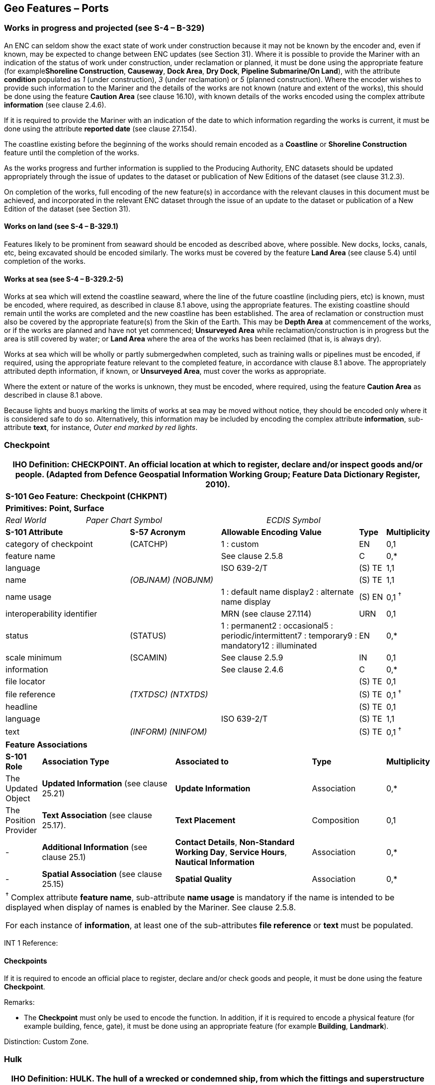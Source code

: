 [[sec_8]]
== Geo Features – Ports

[[sec_8.1]]
=== Works in progress and projected (see S-4 – B-329)

An ENC can seldom show the exact state of work under construction because it may not be known by the encoder and, even if known, may be expected to change between ENC updates (see Section 31). Where it is possible to provide the Mariner with an indication of the status of work under construction, under reclamation or planned, it must be done using the appropriate feature (for example**Shoreline Construction**, **Causeway**, **Dock Area**, **Dry Dock**, *Pipeline Submarine/On Land*), with the attribute *condition* populated as _1_ (under construction), _3_ (under reclamation) or _5_ (planned construction). Where the encoder wishes to provide such information to the Mariner and the details of the works are not known (nature and extent of the works), this should be done using the feature *Caution Area* (see clause 16.10), with known details of the works encoded using the complex attribute *information* (see clause 2.4.6).

If it is required to provide the Mariner with an indication of the date to which information regarding the works is current, it must be done using the attribute *reported date* (see clause 27.154).

The coastline existing before the beginning of the works should remain encoded as a *Coastline* or *Shoreline Construction* feature until the completion of the works.

As the works progress and further information is supplied to the Producing Authority, ENC datasets should be updated appropriately through the issue of updates to the dataset or publication of New Editions of the dataset (see clause 31.2.3).

On completion of the works, full encoding of the new feature(s) in accordance with the relevant clauses in this document must be achieved, and incorporated in the relevant ENC dataset through the issue of an update to the dataset or publication of a New Edition of the dataset (see Section 31).

[[sec_8.1.1]]
==== Works on land (see S-4 – B-329.1)

Features likely to be prominent from seaward should be encoded as described above, where possible. New docks, locks, canals, etc, being excavated should be encoded similarly. The works must be covered by the feature *Land Area* (see clause 5.4) until completion of the works.

[[sec_8.1.2]]
==== Works at sea (see S-4 – B-329.2-5)

Works at sea which will extend the coastline seaward, where the line of the future coastline (including piers, etc) is known, must be encoded, where required, as described in clause 8.1 above, using the appropriate features. The existing coastline should remain until the works are completed and the new coastline has been established. The area of reclamation or construction must also be covered by the appropriate feature(s) from the Skin of the Earth. This may be *Depth Area* at commencement of the works, or if the works are planned and have not yet commenced; *Unsurveyed Area* while reclamation/construction is in progress but the area is still covered by water; or *Land Area* where the area of the works has been reclaimed (that is, is always dry).

Works at sea which will be wholly or partly submergedwhen completed, such as training walls or pipelines must be encoded, if required, using the appropriate feature relevant to the completed feature, in accordance with clause 8.1 above. The appropriately attributed depth information, if known, or **Unsurveyed Area**, must cover the works as appropriate.

Where the extent or nature of the works is unknown, they must be encoded, where required, using the feature *Caution Area* as described in clause 8.1 above.

Because lights and buoys marking the limits of works at sea may be moved without notice, they should be encoded only where it is considered safe to do so. Alternatively, this information may be included by encoding the complex attribute **information**, sub-attribute **text**, for instance, _Outer end marked by red lights_.

[[sec_8.2]]
=== Checkpoint

[cols="539,804,804,804,804,804,804,804,294,539"]
|===
10+.<h| IHO Definition: *CHECKPOINT*. An official location at which to register, declare and/or inspect goods and/or people. (Adapted from Defence Geospatial Information Working Group; Feature Data Dictionary Register, 2010).
10+| *S-101 Geo Feature:* *Checkpoint (CHKPNT)*
10+| *Primitives:* *Point, Surface*
2+a| _Real World_

4+a| _Paper Chart Symbol_

4+a| _ECDIS Symbol_

3+| *S-101 Attribute* 2+| *S-57 Acronym* 3+| *Allowable Encoding Value* | *Type* | *Multiplicity*
3+| category of checkpoint 2+| (CATCHP) 3+| 1 : custom | EN | 0,1
3+| feature name
2+a|

3+| See clause 2.5.8
| C
| 0,*

3+| language
2+a|

3+| ISO 639-2/T
| (S) TE
| 1,1

3+| name
2+| _(OBJNAM) (NOBJNM)_
3+a|

| (S) TE
| 1,1

3+| name usage
2+a|

3+| 1 : default name display2 : alternate name display
| (S) EN
| 0,1 ^†^

3+| interoperability identifier
2+a|

3+| MRN (see clause 27.114)
| URN
| 0,1

3+| status 2+| (STATUS) 3+| 1 : permanent2 : occasional5 : periodic/intermittent7 : temporary9 : mandatory12 : illuminated | EN | 0,*
3+| scale minimum 2+| (SCAMIN) 3+| See clause 2.5.9 | IN | 0,1
3+| information
2+a|

3+| See clause 2.4.6
| C
| 0,*

3+| file locator
2+a|

3+a|

| (S) TE
| 0,1

3+| file reference
2+| _(TXTDSC) (NTXTDS)_
3+a|

| (S) TE
| 0,1 ^†^

3+| headline
2+a|

3+a|

| (S) TE
| 0,1

3+| language
2+a|

3+| ISO 639-2/T
| (S) TE
| 1,1

3+| text
2+| _(INFORM) (NINFOM)_
3+a|

| (S) TE
| 0,1 ^†^

10+| *Feature Associations*
| *S-101 Role* 3+| *Association Type* 3+| *Associated to* 2+| *Type* | *Multiplicity*
| The Updated Object 3+| *Updated Information* (see clause 25.21) 3+| *Update Information* 2+| Association | 0,*
| The Position Provider 3+| *Text Association* (see clause 25.17). 3+| *Text Placement* 2+| Composition | 0,1
| - 3+| *Additional Information* (see clause 25.1) 3+| **Contact Details**, **Non-Standard Working Day**, **Service Hours**, *Nautical Information* 2+| Association | 0,*
| - 3+| *Spatial Association* (see clause 25.15) 3+| *Spatial Quality* 2+| Association | 0,*
10+.<a| ^†^ Complex attribute **feature name**, sub-attribute *name usage* is mandatory if the name is intended to be displayed when display of names is enabled by the Mariner. See clause 2.5.8.

For each instance of **information**, at least one of the sub-attributes *file reference* or *text* must be populated.

|===

[underline]#INT 1 Reference:#

[[sec_8.2.1]]
==== Checkpoints

If it is required to encode an official place to register, declare and/or check goods and people, it must be done using the feature *Checkpoint*.

[underline]#Remarks:#

* The *Checkpoint* must only be used to encode the function. In addition, if it is required to encode a physical feature (for example building, fence, gate), it must be done using an appropriate feature (for example **Building**, *Landmark*).

[underline]#Distinction:# Custom Zone.

[[sec_8.3]]
=== Hulk

[cols="609,794,794,794,794,794,794,794,294,539"]
|===
10+.<h| IHO Definition: *HULK*. The hull of a wrecked or condemned ship, from which the fittings and superstructure have usually been removed, which is moored in a permanent position or grounded. It may be abandoned or put to some other use. (Adapted from IHO Dictionary – S-32).
10+| *S-101 Geo Feature:* *Hulk (HULKES)*
10+| *Primitives:* *Point, Surface*
2+a| _Real World_

4+a| _Paper Chart Symbol_

4+a| _ECDIS Symbol_

3+| *S-101 Attribute* 2+| *S-57 Acronym* 3+| *Allowable Encoding Value* | *Type* | *Multiplicity*
3+| category of hulk 2+| (CATHLK) 3+| 1 : floating restaurant2 : historic ship3 : floating museum4 : floating accommodation5 : floating breakwater6 : casino7 : training vessel | EN | 0,*
3+| colour 2+| (COLOUR) 3+| 1 : white2 : black3 : red4 : green5 : blue6 : yellow7 : grey8 : brown9 : amber10 : violet11 : orange12 : magenta13 : pink | EN | 0,\* (ordered)
3+| colour pattern 2+| (COLPAT) 3+| 1 : horizontal stripes2 : vertical stripes3 : diagonal stripes4 : squared5 : stripes (direction unknown)6 : border stripe | EN | 0,1 ^†^
3+| condition 2+| (CONDTN) 3+| 1 : under construction2 : ruined5 : planned construction | EN | 0,1
3+| feature name
2+a|

3+| See clause 2.5.8
| C
| 0,*

3+| language
2+a|

3+| ISO 639-2/T
| (S) TE
| 1,1

3+| name
2+| _(OBJNAM) (NOBJNM)_
3+a|

| (S) TE
| 1,1

3+| name usage
2+a|

3+| 1 : default name display2 : alternate name display
| (S) EN
| 0,1 ^†^

3+| fixed date range
2+a|

3+| See clause 2.4.8
| C
| 0,1

3+| date end
2+| (DATEND)
3+a|

| (S) TD
| 0,1 ^†^

3+| date start
2+| (DATSTA)
3+a|

| (S) TD
| 0,1 ^†^

3+| horizontal length
2+| (HORLEN)
3+a|

| RE
| 0,1

3+| horizontal width
2+| (HORWID)
3+a|

| RE
| 0,1

3+| interoperability identifier
2+a|

3+| MRN (see clause 27.114)
| URN
| 0,1

3+| periodic date range
2+a|

3+| See clause 2.4.8
| C
| 0,*

3+| date end
2+| _(PEREND)_
3+a|

| (S) TD
| 1,1

3+| date start
2+| _(PERSTA)_
3+a|

| (S) TD
| 1,1

3+| radar conspicuous
2+| (CONRAD)
3+a|

| BO
| 0,1

3+| reported date 2+| _(SORDAT)_ 3+| See clause 2.4.8 | TD | 0,1
3+| vertical length
2+| (VERLEN)
3+a|

| RE
| 0,1

3+| visual prominence 2+| (CONVIS) 3+| 1 : visually conspicuous2 : not visually conspicuous3 : prominent | EN | 0,1
3+| scale minimum 2+| (SCAMIN) 3+| See clause 2.5.9 | IN | 0,1
3+| information
2+a|

3+| See clause 2.4.6
| C
| 0,*

3+| file locator
2+a|

3+a|

| (S) TE
| 0,1

3+| file reference
2+| _(TXTDSC) (NTXTDS)_
3+a|

| (S) TE
| 0,1 ^†^

3+| headline
2+a|

3+a|

| (S) TE
| 1,1

3+| language
2+a|

3+| ISO 639-2/T
| (S) TE
| 0,1

3+| text
2+| _(INFORM) (NINFOM)_
3+a|

| (S) TE
| 0,1 ^†^

3+| pictorial representation 2+| (PICREP) 3+| See clause 2.4.12.2 | TE | 0,1
10+| *Feature Associations*
| *S-101 Role* 3+| *Association Type* 3+| *Associated to* 2+| *Type* | *Multiplicity*
| The Structure 3+| *Structure/Equipment* (see clause 25.16) 3+| **Bollard**, **Daymark**, **Distance Mark**, **Fog Signal**, **Light All Around**, **Light Fog Detector**, **Physical AIS Aid to Navigation**, **Radar Transponder Beacon**, **Retroreflector**, **Signal Station Traffic**, *Signal Station Warning* 2+| Composition | 0,1
| The Component 3+| *Aids to Navigation Association* (see clause 25.2) 3+| **Fairway System**, **Traffic Separation Scheme**, *Two-Way Route* 2+| Association | 0,*
| The Updated Object 3+| *Updated Information* (see clause 25.21) 3+| *Update Information* 2+| Association | 0,*
| The Position Provider 3+| *Text Association* (see clause 25.17). 3+| *Text Placement* 2+| Composition | 0,1
| - 3+| *Additional Information* (see clause 25.1) 3+| *Nautical Information* 2+| Association | 0,*
| - 3+| *Spatial Association* (see clause 25.15) 3+| *Spatial Quality* 2+| Association | 0,*
10+.<a| ^†^ The attribute *colour pattern* is mandatory for hulks that have more than one value populated for the attribute *colour*.

Complex attribute **feature name**, sub-attribute *name usage* is mandatory if the name is intended to be displayed when display of names is enabled by the Mariner. See clause 2.5.8.

For each instance of **fixed date range**, at least one of the sub-attributes *date end* or *date start* must be populated.

For each instance of **information**, at least one of the sub-attributes *file reference* or *text* must be populated.

|===

[underline]#INT 1 Reference:# F 34

[[sec_8.3.1]]
==== Hulks (see S-4 – B-330)

If it is required to encode a permanently moored ship, it must be done using the feature *Hulk*.

[underline]#Remarks:#

* A *Hulk* feature of type surface must not be bound by curve features *Coastline* or **Shoreline Construction**, unless the edge associated with the curve feature is also the boundary of a *Land Area* feature of type surface.
* If it is required to encode a floating production, storage and off-loading vessel, it must be done using the feature *Offshore Platform* (see clause14.1), with attribute *category of offshore platform* = _8_ (floating production, storage and off-loading vessel).
* If it is required to encode a hulk serving the purpose of a floating breakwater, it must be done using a *Hulk* feature, with attribute *category of hulk* = _5_ (floating breakwater). If it is required to encode a floating breakwater of any other construction, it must be done using the feature *Shoreline Construction* (see clause 8.6), with attributes *category of shoreline construction* = _1_ (breakwater) and *water level effect* = _7_ (floating).

[underline]#Distinction:# Offshore Platform; Shoreline Construction; Wreck.

[[sec_8.4]]
=== Pile

[cols="609,794,794,794,794,794,794,794,294,539"]
|===
10+.<h| IHO Definition: *PILE*. A long heavy timber or section of steel, wood, concrete, etc., forced into the earth or seafloor to serve as a support, as for a pier, or to resist lateral pressure; or as a free standing pole within a marine environment. (IHO Dictionary – S-32).
10+| *S-101 Geo Feature:* *Pile (PILPNT)*
10+| *Primitives:* *Point, Curve, Surface*
2+a| _Real World_

4+a| _Paper Chart Symbol_

4+a| _ECDIS Symbol_

3+| *S-101 Attribute* 2+| *S-57 Acronym* 3+| *Allowable Encoding Value* | *Type* | *Multiplicity*
3+| category of pile 2+| (CATPLE) 3+| 1 : stake3 : post4 : tripodal5 : piling6 : area of piles7 : pipe8 : mooring post | EN | 0,1
3+| colour 2+| (COLOUR) 3+| 1 : white2 : black3 : red4 : green5 : blue6 : yellow7 : grey8 : brown9 : amber10 : violet11 : orange12 : magenta13 : pink | EN | 0,\* (ordered)
3+| colour pattern 2+| (COLPAT) 3+| 1 : horizontal stripes2 : vertical stripes3 : diagonal stripes4 : squared5 : stripes (direction unknown)6 : border stripe | EN | 0,1 ^†^
3+| condition 2+| (CONDTN) 3+| 1 : under construction2 : ruined5 : planned construction | EN | 0,1
3+| feature name
2+a|

3+| See clause 2.5.8
| C
| 0,*

3+| language
2+a|

3+| ISO 639-2/T
| (S) TE
| 1,1

3+| name
2+| _(OBJNAM) (NOBJNM)_
3+a|

| (S) TE
| 1,1

3+| name usage
2+a|

3+| 1 : default name display2 : alternate name display
| (S) EN
| 0,1 ^†^

3+| fixed date range
2+a|

3+| See clause 2.4.8
| C
| 0,1

3+| date end
2+| (DATEND)
3+a|

| (S) TD
| 0,1 ^†^

3+| date start
2+| (DATSTA)
3+a|

| (S) TD
| 0,1 ^†^

3+| height
2+| (HEIGHT)
3+a|

| RE
| 0,1

3+| interoperability identifier
2+a|

3+| MRN (see clause 27.114)
| URN
| 0,1

3+| radar conspicuous
2+| (CONRAD)
3+a|

| BO
| 0,1

3+| reported date 2+| _(SORDAT)_ 3+| See clause 2.4.8 | TD | 0,1
3+| status 2+| (STATUS) 3+| 1 : permanent4 : not in use6 : reserved7 : temporary8 : private12 : illuminated14 : public | EN | 0,*
3+| vertical length
2+| (VERLEN)
3+a|

| RE
| 0,1

3+| visual prominence 2+| (CONVIS) 3+| 1 : visually conspicuous2 : not visually conspicuous3 : prominent | EN | 0,1
3+| scale minimum 2+| (SCAMIN) 3+| See clause 2.5.9 | IN | 0,1
3+| information
2+a|

3+| See clause 2.4.6
| C
| 0,*

3+| file locator
2+a|

3+a|

| (S) TE
| 0,1

3+| file reference
2+| _(TXTDSC) (NTXTDS)_
3+a|

| (S) TE
| 0,1 ^†^

3+| headline
2+a|

3+a|

| (S) TE
| 0,1

3+| language
2+a|

3+| ISO 639-2/T
| (S) TE
| 1,1

3+| text
2+| _(INFORM) (NINFOM)_
3+a|

| (S) TE
| 0,1 ^†^

3+| pictorial representation 2+| (PICREP) 3+| See clause 2.4.12.2 | TE | 0,1
10+| *Feature Associations*
| *S-101 Role* 3+| *Association Type* 3+| *Associated to* 2+| *Type* | *Multiplicity*
| The Structure 3+| *Structure/Equipment* (see clause 25.16) 3+| **Bollard**, **Daymark**, **Distance Mark**, **Fog Signal**, **Light All Around**, **Light Fog Detector**, **Light Sectored**, **Physical AIS Aid to Navigation**, **Radar Transponder Beacon**, **Retroreflector**, **Signal Station Traffic**, *Signal Station Warning* 2+| Composition | 0,1
| The Component 3+| *Aids to Navigation Association* (see clause 25.2) 3+| **Archipelagic Sea Lane**, **Deep Water Route**, **Fairway System**, **Traffic Separation Scheme**, *Two-Way Route* 2+| Association | 0,*
| The Component 3+| *Range System Aggregation* (see clause 25.13) 3+| *Range System* 2+| Association | 0,*
| The Auxiliary Feature 3+| *Fairway Auxiliary* (see clause 25.8) 3+| *Fairway* 2+| Association | 0,*
| The Updated Object 3+| *Updated Information* (see clause 25.21) 3+| *Update Information* 2+| Association | 0,*
| The Position Provider 3+| *Text Association* (see clause 25.17). 3+| *Text Placement* 2+| Composition | 0,1
| - 3+| *Additional Information* (see clause 25.1) 3+| *Nautical Information* 2+| Association | 0,*
| - 3+| *Spatial Association* (see clause 25.15) 3+| *Spatial Quality* 2+| Association | 0,*
10+.<a| ^†^ The attribute *colour pattern* is mandatory for piles that have more than one value populated for the attribute *colour*.

Complex attribute **feature name**, sub-attribute *name usage* is mandatory if the name is intended to be displayed when display of names is enabled by the Mariner. See clause 2.5.8.

For each instance of **fixed date range**, at least one of the sub-attributes *date end* or *date start* must be populated.

For each instance of **information**, at least one of the sub-attributes *file reference* or *text* must be populated.

|===

[underline]#INT 1 Reference:# F 22

[[sec_8.4.1]]
==== Piles (see S-4 – B-327.3)

If it is required to encode a pile or post that is not used as a dolphin or an aid to navigation, it must be done using the feature *Pile*.

[underline]#Remarks:#

* Stumps of piles or posts that are dangerous to navigation must be encoded, where required, using *Obstruction*features (see clause13.6), with attribute *category of obstruction* = _1_ (snag/stump), and must not be encoded using *Pile*.
* *Pile* of type curve must only be used for *Pile* having *category of pile* = _5_ (piling), which is sometimes termed "row of piles" or "sheet piling". Point primitive may be used to encode piling for smaller optimum display scale ENC data.
* *Pile* of type surface must only be used for *Pile* having *category of pile* = _6_ (area of piles). Point primitive may be used to encode an area of piles for smaller optimum display scale ENC data.
* Stakes and posts that are identified on the source to serve the purpose of aids to navigation must be encoded, where required, using the appropriate beacon feature (for example*Special Purpose/General Beacon*), with attribute *beacon shape* = _1_ (stake, pole, perch, post).

[underline]#Distinction:# Cardinal Beacon; Dolphin; Isolated Danger Beacon; Lateral Beacon; Obstruction; Safe Water Beacon; Special Purpose/General Beacon.

[[sec_8.5]]
=== Dyke

[cols="539,804,804,804,804,804,804,804,294,539"]
|===
10+.<h| IHO Definition: *DYKE*. A dyke (or dike) is an artificial embankment to contain or hold back water. (Adapted from IHO Dictionary – S-32).
10+| *S-101 Geo Feature:* *Dyke (DYKCON)*
10+| *Primitives:* *Curve, Surface*
2+a| _Real World_

4+a| _Paper Chart Symbol_

4+a| _ECDIS Symbol_

3+| *S-101 Attribute* 2+| *S-57 Acronym* 3+| *Allowable Encoding Value* | *Type* | *Multiplicity*
3+| condition 2+| (CONDTN) 3+| 1 : under construction2 : ruined3 : under reclamation5 : planned construction | EN | 0,1
3+| feature name
2+a|

3+| See clause 2.5.8
| C
| 0,*

3+| language
2+a|

3+| ISO 639-2/T
| (S) TE
| 1,1

3+| name
2+| _(OBJNAM) (NOBJNM)_
3+a|

| (S) TE
| 1,1

3+| name usage
2+a|

3+| 1 : default name display2 : alternate name display
| (S) EN
| 0,1 ^†^

3+| fixed date range
2+a|

3+| See clause 2.4.8
| C
| 0,1

3+| date end
2+| (DATEND)
3+a|

| (S) TD
| 0,1 ^†^

3+| date start
2+| (DATSTA)
3+a|

| (S) TD
| 0,1 ^†^

3+| height
2+| (HEIGHT)
3+a|

| RE
| 0,1

3+| interoperability identifier
2+a|

3+| MRN (see clause 27.114)
| URN
| 0,1

3+| nature of construction 2+| (NATCON) 3+| 1 : masonry2 : concreted3 : loose boulders4 : hard surfaced5 : unsurfaced6 : wooden7 : metal | EN | 0,*
3+| radar conspicuous
2+| (CONRAD)
3+a|

| BO
| 0,1

3+| reported date 2+| _(SORDAT)_ 3+| See clause 2.4.8 | TD | 0,1
3+| vertical length
2+| (VERLEN)
3+a|

| RE
| 0,1

3+| visual prominence 2+| (CONVIS) 3+| 1 : visually conspicuous2 : not visually conspicuous3 : prominent | EN | 0,1
3+| scale minimum 2+| (SCAMIN) 3+| See clause 2.5.9 | IN | 0,1
3+| information
2+a|

3+| See clause 2.4.6
| C
| 0,*

3+| file locator
2+a|

3+a|

| (S) TE
| 0,1

3+| file reference
2+| _(TXTDSC) (NTXTDS)_
3+a|

| (S) TE
| 0,1 ^†^

3+| headline
2+a|

3+a|

| (S) TE
| 0,1

3+| language
2+a|

3+| ISO 639-2/T
| (S) TE
| 1,1

3+| text
2+| _(INFORM) (NINFOM)_
3+a|

| (S) TE
| 0,1 ^†^

10+| *Feature Associations*
| *S-101 Role* 3+| *Association Type* 3+| *Associated to* 2+| *Type* | *Multiplicity*
| The Updated Object 3+| *Updated Information* (see clause 25.21) 3+| *Update Information* 2+| Association | 0,*
| The Position Provider 3+| *Text Association* (see clause 25.17). 3+| *Text Placement* 2+| Composition | 0,1
| - 3+| *Additional Information* (see clause 25.1) 3+| *Nautical Information* 2+| Association | 0,*
| - 3+| *Spatial Association* (see clause 25.15) 3+| *Spatial Quality* 2+| Association | 0,*
10+.<a| ^†^ Complex attribute **feature name**, sub-attribute *name usage* is mandatory if the name is intended to be displayed when display of names is enabled by the Mariner. See clause 2.5.8.

For each instance of **fixed date range**, at least one of the sub-attributes *date end* or *date start* must be populated.

For each instance of **information**, at least one of the sub-attributes *file reference* or *text* must be populated.

|===

[underline]#INT 1 Reference:# F 1

[[sec_8.5.1]]
==== Dykes (see S-4 – B-313.1)

Dykes and seawalls are primarily designed to prevent inundation, and generally have regular outlines.

If it is required to encode a dyke, it must be done using the feature *Dyke*.

[underline]#Remarks:#

* If it is required to encode a dyke whose seaward edge is coincident with the coastline, it must be done using **Dyke**, and with a *Shoreline Construction* feature of type curve along its seaward edge, with no value populated for attribute *category of shoreline construction*.
* When a *Dyke* feature is of type surface, it must be covered by a *Land Area* feature.
* At large optimum display scales, the dyke crown (the topline of the dyke) may be encoded as a *Slope Topline* feature (see clause5.15), with attribute *category of slope*&nbsp;=&nbsp;_2_ (embankment).

[underline]#Distinction:# Dam; Sloping Ground; Slope Topline.

[[sec_8.6]]
=== Shoreline construction

[cols="609,794,794,794,794,794,794,794,294,539"]
|===
10+.<h| IHO Definition: *SHORELINE CONSTRUCTION*. A fixed artificial structure in the water and/or adjoining the land. It may also refer to features such as training walls, which are not necessarily connected to, nor form part of the shoreline. (S-57 Edition 3.1, Appendix A – Chapter 1, Page 1.154, November 2000, as amended).
10+| *S-101 Geo Feature:* *Shoreline Construction (SLCONS)*
10+| *Primitives:* *Point, Curve, Surface*
2+a| _Real World_

4+a| _Paper Chart Symbol_

4+a| _ECDIS Symbol_

3+| *S-101 Attribute* 2+| *S-57 Acronym* 3+| *Allowable Encoding Value* | *Type* | *Multiplicity*
3+| category of shoreline construction 2+| (CATSLC) 3+| 1 : breakwater2 : groyne3 : mole4 : pier (jetty)5 : promenade pier6 : wharf7 : training wall8 : rip rap9 : revetment10 : sea wall11 : landing steps12 : ramp13 : slipway14 : fender15 : solid face wharf16 : open face wharf17 : log ramp20 : swimming facility22 : quay23 : tie-up wall | EN | 0,1
3+| colour 2+| (COLOUR) 3+| 1 : white2 : black3 : red4 : green5 : blue6 : yellow7 : grey8 : brown9 : amber10 : violet11 : orange12 : magenta13 : pink | EN | 0,\* (ordered)
3+| colour pattern 2+| (COLPAT) 3+| 1 : horizontal stripes2 : vertical stripes3 : diagonal stripes4 : squared5 : stripes (direction unknown)6 : border stripe | EN | 0,1 ^†^
3+| condition 2+| (CONDTN) 3+| 1 : under construction2 : ruined3 : under reclamation5 : planned construction | EN | 0,1
3+| feature name
2+a|

3+| See clause 2.5.8
| C
| 0,*

3+| language
2+a|

3+| ISO 639-2/T
| (S) TE
| 1,1

3+| name
2+| _(OBJNAM) (NOBJNM)_
3+a|

| (S) TE
| 1,1

3+| name usage
2+a|

3+| 1 : default name display2 : alternate name display
| (S) EN
| 0,1 ^†^

3+| fixed date range
2+a|

3+| See clause 2.4.8
| C
| 0,1

3+| date end
2+| (DATEND)
3+a|

| (S) TD
| 0,1 ^†^

3+| date start
2+| (DATSTA)
3+a|

| (S) TD
| 0,1 ^†^

3+| height
2+| (HEIGHT)
3+a|

| RE
| 0,1

3+| horizontal clearance fixed
2+a|

3+a|

| C
| 0,1

3+| horizontal clearance value
2+| (HORCLR)
3+a|

| (S) RE
| 1,1

3+| horizontal distance uncertainty
2+| (HORACC)
3+a|

| (S) RE
| 0,1

3+| horizontal length
2+| (HORLEN)
3+a|

| RE
| 0,1

3+| horizontal width
2+| (HORWID)
3+a|

| RE
| 0,1

3+| interoperability identifier
2+a|

3+| MRN (see clause 27.114)
| URN
| 0,1

3+| nature of construction 2+| (NATCON) 3+| 1 : masonry2 : concreted3 : loose boulders4 : hard surfaced5 : unsurfaced6 : wooden7 : metal8 : glass reinforced plastic11 : latticed | EN | 0,*
3+| radar conspicuous
2+| (CONRAD)
3+a|

| BO
| 0,1

3+| reported date 2+| _(SORDAT)_ 3+| See clause 2.4.8 | TD | 0,1
3+| status 2+| (STATUS) 3+| 1 : permanent2 : occasional3 : recommended4 : not in use6 : reserved7 : temporary8 : private12 : illuminated13 : historic14 : public28 : buoyed | EN | 0,*
3+| vertical length
2+| (VERLEN)
3+a|

| RE
| 0,1

3+| visual prominence 2+| (CONVIS) 3+| 1 : visually conspicuous2 : not visually conspicuous3 : prominent | EN | 0,1
3+| water level effect 2+| (WATLEV) 3+| 1 : partly submerged at high water2 : always dry3 : always under water/ submerged4 : covers and uncovers5 : awash6 : subject to inundation or flooding7 : floating | EN | 0,1
3+| scale minimum 2+| (SCAMIN) 3+| See clause 2.5.9 | IN | 0,1
3+| information
2+a|

3+| See clause 2.4.6
| C
| 0,*

3+| file locator
2+a|

3+a|

| (S) TE
| 0,1

3+| file reference
2+| _(TXTDSC) (NTXTDS)_
3+a|

| (S) TE
| 0,1 ^†^

3+| headline
2+a|

3+a|

| (S) TE
| 0,1

3+| language
2+a|

3+| ISO 639-2/T
| (S) TE
| 1,1

3+| text
2+| _(INFORM) (NINFOM)_
3+a|

| (S) TE
| 0,1 ^†^

10+| *Feature Associations*
| *S-101 Role* 3+| *Association Type* 3+| *Associated to* 2+| *Type* | *Multiplicity*
| The Structure 3+| *Structure/Equipment* (see clause 25.16) 3+| **Daymark**, **Distance Mark**, **Fog Signal**, **Light All Around**, **Light Fog Detector**, **Light Sectored**, **Physical AIS Aid to Navigation**, **Radar Transponder Beacon**, **Retroreflector**, **Signal Station Traffic**, *Signal Station Warning* 2+| Composition | 0,1
| The Component 3+| *Aids to Navigation Association* (see clause 25.2) 3+| **Fairway System**, **Traffic Separation Scheme**, *Two-Way Route* 2+| Association | 0,*
| The Updated Object 3+| *Updated Information* (see clause 25.21) 3+| *Update Information* 2+| Association | 0,*
| The Position Provider 3+| *Text Association* (see clause 25.17). 3+| *Text Placement* 2+| Composition | 0,1
| - 3+| *Additional Information* (see clause 25.1) 3+| *Nautical Information* 2+| Association | 0,*
| - 3+| *Spatial Association* (see clause 25.15) 3+| *Spatial Quality* 2+| Association | 0,*
10+.<a| ^†^ The attribute *colour pattern* is mandatory for shoreline constructions that have more than one value populated for the attribute *colour*.

Complex attribute **feature name**, sub-attribute *name usage* is mandatory if the name is intended to be displayed when display of names is enabled by the Mariner. See clause 2.5.8.

For each instance of **fixed date range**, at least one of the sub-attributes *date end* or *date start* must be populated.

For each instance of **information**, at least one of the sub-attributes *file reference* or *text* must be populated.

|===

[underline]#INT 1 Reference:# F 2.1, 2.2, 4.1-6.3, 12-15, 23, 30-33.2

[[sec_8.6.1]]
==== Coastline

Natural sections of coastlines, lakeshores and riverbanks should be encoded as *Coastline* (see clause 5.3), whereas artificial sections of coastlines, lakeshores, riverbanks, canal banks and basin borders should be encoded as *Shoreline Construction*. The exception to this general rule is when a lake, river, canal, dock or basin is not navigable at the optimum display scale for the ENC data, in which case the boundaries must not be encoded as *Coastline* or *Shoreline Construction*.

These features form the border of the *Land Area* feature.

[[sec_8.6.2]]
==== Artificial coastline (see S-4 – B-313; B-320-322; B-324 and B-329)

If it is required to encode artificial sections of coastlines; or lakeshores, riverbanks, canal banks and basin borders that are navigable at the optimum display scale for the ENC data, this must be done using the feature *Shoreline Construction*. The largest optimum display scale ENC data should make clear whether any shoreline construction along the coastline is intended for ships to berth alongside or not. In most instances, the associated detail (name or berth number, depths alongside, dolphins, cargo sheds, cranes or railway lines), in addition to the usually distinctive outline of such features as piers and jetties, will be sufficient to show that ships may come alongside. For shoreline constructions not intended to berth alongside (such as breakwaters and seawalls), an indication that ships do not go alongside may be given by encoding the sloping sides (for example the intertidal portion of the structure). If there is a possibility of misinterpretation by the Mariner, the danger may be indicated by encoding an *Obstruction* surface feature (see clause 13.6) with the seaward edge running parallel to the shoreline construction. Figure 8-1 below represents a shoreline construction such as a mole, including a berthing facility (INT1 - F12), with a relatively flat top (_abcdlmna_), and sloping sides partly above high water (_nmldefgn_) and partly intertidal (_dopqrhgfed_).__**Fimage::S-101_Annex_A_DCEG_Ed_2.0.0_Final_Clean_html_8ef71427.gif[Shape22,631,332]
 igure 8-1 – Shoreline constructions**__Remarks:

* Each of the three surface parts of the example shoreline construction above may be encoded as separate *Shoreline Construction* features of type surface; the masked curve (_ang_) must be encoded; and, if part of the *Shoreline Construction*boundary has a different characteristic (for example (_bc_) attribute *category of shoreline construction* = _6_ or _15_), it should be encoded as a separate *Shoreline Construction* feature of type curve. Alternatively, all the boundaries of the components of the shoreline construction may be encoded as *Shoreline Construction* features of type curve.
* In this example,the shoreline construction surface above the high water line must also be covered by a *Land Area* feature of type surface, and the intertidal shoreline construction surface must also be covered by a *Depth Area*feature of type surface with attribute *depth range minimum value* = -H (see clause11.7.3).
* *Shoreline Construction* features must be broken into their constituent parts where possible, and categorised using attributes such as *category of shoreline construction* and *water level effect* as indicated on the source.
* If the presence of a feature is only indicated on the source by a textual reference, without a clear symbol (for example 'pier', 'groyne', 'post'), it should be encoded using a *Caution Area*feature (see clause16.10) or an *Information Area* feature (see clause 16.11), with the textual reference encoded using the complex attribute *information* (see clause 2.4.6). *Caution Area* should be used if the information is considered essential for safe navigation.
* Intertidal or submerged artificial rock walls, such as training walls that are not attached to the shoreline, must be encoded, if required, as *Shoreline Construction* using the appropriate value for **category of shoreline construction**, and *water level effect* = _3_ (always under water/submerged) or *water level effect* = _4_ (covers and uncovers).

[underline]#Distinction:# Causeway; Coastline; Dry Dock; Floating Dock; Gridiron; Land Area; Pontoon; Structure Over Navigable Water.

[[sec_8.7]]
=== Structure over navigable water

[cols="783,841,841,841,841,841,841,841,841,841,648"]
|===
11+.<h| IHO Definition: *STRUCTURE OVER NAVIGABLE WATER*. A roofed structure erected, or partly erected, over a body of water, to provide protection for a vessel or its cargo.
11+| *S-101 Geo Feature:* *Structure Over Navigable Water*
11+| *Primitives:* *Surface*
2+a| _Real World_

4+a| _Paper Chart Symbol_

5+a| _ECDIS Symbol_

3+| *S-101 Attribute* 2+| *S-57 Acronym* 3+| *Allowable Encoding Value* 2+| *Type* | *Multiplicity*
3+| category of structure
2+a|

3+| 1 : boathouse2 : covered bulk terminal3 : covered wharf4 : covered service terminal5 : covered passenger terminal
2+| EN
| 0,*

3+| colour 2+| (COLOUR) 3+| 1 : white2 : black3 : red4 : green5 : blue6 : yellow7 : grey8 : brown9 : amber10 : violet11 : orange12 : magenta13 : pink 2+| EN | 0,\* (ordered)
3+| colour pattern 2+| (COLPAT) 3+| 1 : horizontal stripes2 : vertical stripes3 : diagonal stripes4 : squared5 : stripes (direction unknown)6 : border stripe 2+| EN | 0,1 ^†^
3+| condition 2+| (CONDTN) 3+| 1 : under construction2 : ruined5 : planned construction 2+| EN | 0,1
3+| feature name
2+a|

3+a|

2+| C
| 0,*

3+| language
2+a|

3+| ISO 639-2/T
2+| (S) TE
| 1,1

3+| name
2+| _(OBJNAM) (NOBJNM)_
3+a|

2+| (S) TE
| 1,1

3+| name usage
2+a|

3+| 1 : default name display2 : alternate name display
2+| (S) EN
| 0,1 ^†^

3+| fixed date range
2+a|

3+| See clause 2.4.8
2+| C
| 0,1

3+| date end
2+| (DATEND)
3+a|

2+| (S) TD
| 0,1 ^†^

3+| date start
2+| (DATSTA)
3+a|

2+| (S) TD
| 0,1 ^†^

3+| height
2+| (HEIGHT)
3+a|

2+| RE
| 0,1

3+| horizontal clearance fixed
2+a|

3+a|

2+| C
| 1,1

3+| horizontal clearance value
2+| (HORCLR)
3+a|

2+| (S) RE
| 1,1

3+| horizontal distance uncertainty
2+| (HORACC)
3+a|

2+| (S) RE
| 0,1

3+| horizontal length
2+| (HORLEN)
3+a|

2+| RE
| 0,1

3+| horizontal width
2+| (HORWID)
3+a|

2+| RE
| 0,1

3+| interoperability identifier
2+a|

3+| MRN (see clause 27.114)
2+| URN
| 0,1

3+| nature of construction 2+| (NATCON) 3+| 1 : masonry2 : concreted6 : wooden7 : metal8 : glass reinforced plastic11 : latticed12 : glass 2+| EN | 0,*
3+| periodic date range
2+a|

3+| See clause 2.4.8
2+| C
| 0,*

3+| date end
2+| _(PEREND)_
3+a|

2+| (S) TD
| 1,1

3+| date start
2+| _(PERSTA)_
3+a|

2+| (S) TD
| 1,1

3+| product 2+| (PRODCT) 3+| 7 : chemicals12 : iron ingots13 : salt21 : cement22 : grain25 : clay 2+| EN | 0,1
3+| radar conspicuous
2+| (CONRAD)
3+a|

2+| BO
| 0,1

3+| reported date 2+| _(SORDAT)_ 3+| See clause 2.4.8 2+| TD | 0,1
3+| status 2+| (STATUS) 3+| 1 : permanent4 : not in use5 : periodic/intermittent7 : temporary8 : private12 : illuminated14 : public 2+| EN | 0,*
3+| vertical clearance fixed
2+a|

3+a|

2+| C
| 1,1

3+| vertical clearance value
2+| (VERCLR)
3+a|

2+| (S) RE
| 1,1

3+| vertical uncertainty
2+| _(VERACC)_
3+a|

2+| (S) C
| 0,1

3+| uncertainty fixed
2+a|

3+a|

2+| (S) RE
| 1,1

3+| uncertainty variable factor
2+a|

3+a|

2+| (S) RE
| 0,1

3+| vertical datum 2+| (VERDAT) 3+| 3 : mean sea level13 : low water16 : mean high water17 : mean high water springs18 : high water19 : approximate mean sea level20 : high water springs21 : mean higher high water24 : local datum25 : international great lakes datum 198526 : mean water level28 : higher high water large tide29 : nearly highest high water30 : highest astronomical tide44 : baltic sea chart datum 2000 2+| EN | 0,1
3+| vertical length
2+| (VERLEN)
3+a|

2+| RE
| 0,1

3+| visual prominence 2+| (CONVIS) 3+| 1 : visually conspicuous2 : not visually conspicuous3 : prominent 2+| EN | 0,1
3+| scale minimum 2+| (SCAMIN) 3+| See clause 2.5.9 2+| IN | 0,1
3+| information
2+a|

3+| See clause 2.4.6
2+| C
| 0,*

3+| file locator
2+a|

3+a|

2+| (S) TE
| 0,1

3+| file reference
2+| _(TXTDSC) (NTXTDS)_
3+a|

2+| (S) TE
| 0,1 ^†^

3+| headline
2+a|

3+a|

2+| (S) TE
| 0,1

3+| language
2+a|

3+| ISO 639-2/T
2+| (S) TE
| 0,1

3+| text
2+| _(INFORM) (NINFOM)_
3+a|

2+| (S) TE
| 0,1 ^†^

3+| pictorial representation 2+| (PICREP) 3+| See clause 2.4.12.2 2+| TE | 0,1
11+| *Feature Associations*
| *S-101 Role* 3+| *Association Type* 3+| *Associated to* 2+| *Type* 2+| *Multiplicity*
| The Roofed Structure 3+| *Roofed Structure Aggregation* (see clause 25.14) 3+| *Pylon/Bridge Support* 2+| Aggregation 2+| 0,1
| The Structure 3+| *Structure/Equipment* (see clause 25.16) 3+| **Daymark**, **Distance Mark**, **Fog Signal**, **Light All Around**, **Light Fog Detector**, **Light Sectored**, **Physical AIS Aid to Navigation**, **Radar Transponder Beacon**, **Retroreflector**, **Signal Station Traffic**, *Signal Station Warning* 2+| Composition 2+| 0,1
| The Component 3+| *Aids to Navigation Association* (see clause 25.2) 3+| **Fairway System**, **Traffic Separation Scheme**, *Two-Way Route* 2+| Association 2+| 0,*
| The Updated Object 3+| *Updated Information* (see clause 25.21) 3+| *Update Information* 2+| Association 2+| 0,*
| The Position Provider 3+| *Text Association* (see clause 25.17). 3+| *Text Placement* 2+| Composition 2+| 0,1
| - 3+| *Additional Information* (see clause 25.1) 3+| *Nautical Information* 2+| Association 2+| 0,*
| - 3+| *Spatial Association* (see clause 25.15) 3+| *Spatial Quality* 2+| Association 2+| 0,*
11+.<a| ^†^ The sub-attribute *colour pattern* is mandatory for structures over navigable water that have more than one value populated for the sub-attribute *colour*.

Complex attribute **feature name**, sub-attribute *name usage* is mandatory if the name is intended to be displayed when display of names is enabled by the Mariner. See clause 2.5.8.

For each instance of **fixed date range**, at least one of the sub-attributes *date end* or *date start* must be populated.

For each instance of **information**, at least one of the sub-attributes *file reference* or *text* must be populated.

|===

[underline]#INT 1 Reference:# D 20-24

[[sec_8.7.1]]
==== Structures over navigable water (see S4 – B-321.9 and B-370.9)

If it is required to encode a roofed structure that is over or partially extends over navigable water to provide protection for a vessel or its cargo, it must be done using the feature *Structure Over Navigable Water*.

The value of the vertical clearance between (high) water level and any fixed overhead obstruction must always be given, where known, on the largest optimum display scale ENC data intended for navigation under the structure, and for detailed passage planning. The datum above which clearances are given must be a high water level, preferably Highest Astronomical Tide (HAT), where the tide is appreciable. For structures over navigable water, the value for the vertical clearance must be encoded using the complex attribute **vertical clearance fixed**, and sub-attributes populated relevant to the feature, rounded down to the nearest whole metre (unless under 10m, when metres and decimetres may be quoted). In areas where the tidal range is not appreciable the datum above which clearances are given should be Mean Sea Level (MSL).

[underline]#Remarks:#

* If it is required to encode the minimum depth for a covered berth or the maximum permitted vessel draught allowed at the berth, this must be done by populating the attributes *minimum berth depth* and **maximum permitted draught**, respectively, for the associated *Berths* feature (see clause 8.14).
* Navigable water under the covering structure must be encoded using the features **Depth Area**, *Dredged Area* or *Unsurveyed Area* (and appropriate *Depth Contour* and *Sounding* features) if the waterway is navigable at the optimum display scale for the ENC data, or using the features *Land Area* if the waterway is not navigable at the optimum display scale for the ENC data.
* The attribute *height* is used, where required, to encode the height of the highest point on the covering structure (see clause2.5.7).
* The complex attribute *feature name* must only be encoded, if required, where the name of the structure is different to the name of the associated berth.
* Value _13_ (low water) for attribute *vertical datum* is only applicable to enclosed (inland) waterways; and must not be used to indicate the reference datum for vertical clearances in tidal waters.
* In navigable water, roof supporting pylons/stanchions must be encoded, where possible, using a *Pylon/Bridge Support* feature (see clause 6.12), with the mandatory attribute *category of pylon*&nbsp;populated as empty (null). The *Pylon/Bridge Support* features must be associated to the *Structure Over Navigable Water* using the association *Roofed Structure Aggregation* (see clause 25.14).
* If possible, it is strongly recommended that an image or graphic of the structure is included, using the attribute *pictorial representation*.
* If available and considered important for route planning and/or monitoring, the vertical uncertainty associated with encoded vertical clearance values should also be encoded.

[underline]#Distinction:# Berth; Building; Harbour Facility; Landmark; Shoreline Construction; Small Craft Facility.

[[sec_8.8]]
=== Causeway

[cols="539,804,804,804,804,804,804,804,294,539"]
|===
10+.<h| IHO Definition: *CAUSEWAY*. A raised way across low or wet ground or water. (IHO Dictionary – S-32).
10+| *S-101 Geo Feature:* *Causeway (CAUSWY)*
10+| *Primitives:* *Curve, Surface*
2+a| _Real World_

4+a| _Paper Chart Symbol_

4+a| _ECDIS Symbol_

3+| *S-101 Attribute* 2+| *S-57 Acronym* 3+| *Allowable Encoding Value* | *Type* | *Multiplicity*
3+| condition 2+| (CONDTN) 3+| 1 : under construction2 : ruined3 : under reclamation5 : planned construction | EN | 0,1
3+| feature name
2+a|

3+| See clause 2.5.8
| C
| 0,*

3+| language
2+a|

3+| ISO 639-2/T
| (S) TE
| 1,1

3+| name
2+| _(OBJNAM) (NOBJNM)_
3+a|

| (S) TE
| 1,1

3+| name usage
2+a|

3+| 1 : default name display2 : alternate name display
| (S) EN
| 0,1 ^†^

3+| interoperability identifier
2+a|

3+| MRN (see clause 27.114)
| URN
| 0,1

3+| nature of construction 2+| (NATCON) 3+| 1 : masonry2 : concreted3 : loose boulders4 : hard surfaced5 : unsurfaced6 : wooden7 : metal | EN | 0,*
3+| reported date 2+| _(SORDAT)_ 3+| See clause 2.4.8 | TD | 0,1
3+| status 2+| (STATUS) 3+| 1 : permanent7 : temporary8 : private12 : illuminated14 : public | EN | 0,*
3+| water level effect 2+| (WATLEV) 3+| 1 : partly submerged at high water2 : always dry3 : always under water/ submerged4 : covers and uncovers5 : awash6 : subject to inundation or flooding | EN | 0,1
3+| scale minimum 2+| (SCAMIN) 3+| See clause 2.5.9 | IN | 0,1
3+| information
2+a|

3+| See clause 2.4.6
| C
| 0,*

3+| file locator
2+a|

3+a|

| (S) TE
| 0,1

3+| file reference
2+| _(TXTDSC) (NTXTDS)_
3+a|

| (S) TE
| 0,1 ^†^

3+| headline
2+a|

3+a|

| (S) TE
| 0,1

3+| language
2+a|

3+| ISO 639-2/T
| (S) TE
| 1,1

3+| text
2+| _(INFORM) (NINFOM)_
3+a|

| (S) TE
| 0,1 ^†^

10+| *Feature Associations*
| *S-101 Role* 3+| *Association Type* 3+| *Associated to* 2+| *Type* | *Multiplicity*
| The Updated Object 3+| *Updated Information* (see clause 25.21) 3+| *Update Information* 2+| Association | 0,*
| The Position Provider 3+| *Text Association* (see clause 25.17). 3+| *Text Placement* 2+| Composition | 0,1
| - 3+| *Additional Information* (see clause 25.1) 3+| *Nautical Information* 2+| Association | 0,*
| - 3+| *Spatial Association* (see clause 25.15) 3+| *Spatial Quality* 2+| Association | 0,*
10+.<a| ^†^ Complex attribute **feature name**, sub-attribute *name usage* is mandatory if the name is intended to be displayed when display of names is enabled by the Mariner. See clause 2.5.8.

For each instance of **information**, at least one of the sub-attributes *file reference* or *text* must be populated.

|===

[underline]#INT 1 Reference:# F 3

[[sec_8.8.1]]
==== Causeways (see S-4 – B-313.3)

A causewayis a raised roadway of solid structure built primarily to provide a route across wet ground or an intertidal area.

If it is required to encode a causeway, it must be done using the feature *Causeway*.

[underline]#Remarks:#

* No remarks.

[underline]#Distinction:# Dam; Road.

[[sec_8.9]]
=== Canal

[cols="539,804,804,804,804,804,804,804,294,539"]
|===
10+.<h| IHO Definition: *CANAL*. An artificial waterway with no flow, or a controlled flow, used for navigation, or for draining or irrigating land (ditch). (IHO Dictionary – S-32).
10+| *S-101 Geo Feature:* *Canal (CANALS)*
10+| *Primitives:* *Curve, Surface*
2+a| _Real World_

4+a| _Paper Chart Symbol_

4+a| _ECDIS Symbol_

3+| *S-101 Attribute* 2+| *S-57 Acronym* 3+| *Allowable Encoding Value* | *Type* | *Multiplicity*
3+| category of canal 2+| (CATCAN) 3+| 1 : transportation2 : drainage3 : irrigation | EN | 0,1
3+| condition 2+| (CONDTN) 3+| 1 : under construction2 : ruined3 : under reclamation5 : planned construction | EN | 0,1
3+| feature name
2+a|

3+| See clause 2.5.8
| C
| 0,*

3+| language
2+a|

3+| ISO 639-2/T
| (S) TE
| 1,1

3+| name
2+| _(OBJNAM) (NOBJNM)_
3+a|

| (S) TE
| 1,1

3+| name usage
2+a|

3+| 1 : default name display2 : alternate name display
| (S) EN
| 0,1 ^†^

3+| fixed date range
2+a|

3+| See clause 2.4.8
| C
| 0,1

3+| date end
2+| (DATEND)
3+a|

| (S) TD
| 0,1 ^†^

3+| date start
2+| (DATSTA)
3+a|

| (S) TD
| 0,1 ^†^

3+| horizontal clearance fixed
2+a|

3+a|

| C
| 0,1

3+| horizontal clearance value
2+| (HORCLR)
3+a|

| (S) RE
| 1,1

3+| horizontal distance uncertainty
2+| (HORACC)
3+a|

| (S) RE
| 0,1

3+| horizontal width
2+| (HORWID)
3+a|

| RE
| 0,1

3+| interoperability identifier
2+a|

3+| MRN (see clause 27.114)
| URN
| 0,1

3+| reported date 2+| _(SORDAT)_ 3+| See clause 2.4.8 | TD | 0,1
3+| status 2+| (STATUS) 3+| 1 : permanent3 : recommended4 : not in use5 : periodic/intermittent6 : reserved8 : private14 : public | EN | 0,*
3+| scale minimum 2+| (SCAMIN) 3+| See clause 2.5.9 | IN | 0,1
3+| information
2+a|

3+| See clause 2.4.6
| C
| 0,*

3+| file locator
2+a|

3+a|

| (S) TE
| 0,1

3+| file reference
2+| _(TXTDSC) (NTXTDS)_
3+a|

| (S) TE
| 0,1 ^†^

3+| headline
2+a|

3+a|

| (S) TE
| 0,1

3+| language
2+a|

3+| ISO 639-2/T
| (S) TE
| 1,1

3+| text
2+| _(INFORM) (NINFOM)_
3+a|

| (S) TE
| 0,1 ^†^

10+| *Feature Associations*
| *S-101 Role* 3+| *Association Type* 3+| *Associated to* 2+| *Type* | *Multiplicity*
| The Updated Object 3+| *Updated Information* (see clause 25.21) 3+| *Update Information* 2+| Association | 0,*
| The Position Provider 3+| *Text Association* (see clause 25.17). 3+| *Text Placement* 2+| Composition | 0,1
| - 3+| *Additional Information* (see clause 25.1) 3+| *Nautical Information* 2+| Association | 0,*
| - 3+| *Spatial Association* (see clause 25.15) 3+| *Spatial Quality* 2+| Association | 0,*
10+.<a| ^†^ Complex attribute **feature name**, sub-attribute *name usage* is mandatory if the name is intended to be displayed when display of names is enabled by the Mariner. See clause 2.5.8.

For each instance of **fixed date range**, at least one of the sub-attributes *date end* or *date start* must be populated.

For each instance of **information**, at least one of the sub-attributes *file reference* or *text* must be populated.

|===

[underline]#INT 1 Reference:# F 40

[[sec_8.9.1]]
==== Canals (see S-4 – B-361)

If it is required to encode a non-navigable canal, it must be done using the feature *Canal*.

[underline]#Remarks:#

* If the canal is navigable at the optimum display scale for the ENC data, it must be encoded using the features *Depth Area* or *Dredged Area* (see clauses 11.7 and 11.4), and the canal banks must be encoded using the features *Coastline* or *Shoreline Construction*. The canal must not be encoded as a *Canal* feature. If it is required to encode the name of the canal, it must be done using a *Sea Area/Named Water Area* feature, with attribute *category of sea area* = _51_ (canal).
* Where the canal is navigable at the optimum display scale for the ENC data, special consideration should be given to encoding features specific to the canal such as minimum depths within the navigable area; overhead clearances; distances along the canal; and locks and lock gates (and any associated traffic signals).
* If it is required to encode a canal that is not navigable at the optimum display scale for the ENC data, it must be done using **Canal**, covered by a *Land Area* feature. The name of the canal should be encoded using the complex attribute *feature name* on the *Canal* feature.

[underline]#Distinction:# River; Lake; Tideway.

[[sec_8.10]]
=== Distance mark

[cols="609,794,794,794,794,794,794,794,294,539"]
|===
10+.<h| IHO Definition: *DISTANCE MARK*. A distance mark indicates the distance measured from an origin and consists of either a solid visible structure or a distinct location without special installation. Usually found on canals. (S-57 Edition 3.1, Appendix A – Chapter 1, Page 1.55, November 2000).
10+| *S-101 Geo Feature:* *Distance Mark (DISMAR)*
10+| *Primitives:* *Point*
2+a| _Real World_

4+a| _Paper Chart Symbol_

4+a| _ECDIS Symbol_

3+| *S-101 Attribute* 2+| *S-57 Acronym* 3+| *Allowable Encoding Value* | *Type* | *Multiplicity*
3+| distance mark visible
2+| (_CATDIS_)
3+a|

| BO
| 1,1

3+| feature name
2+a|

3+| See clause 2.5.8
| C
| 0,*

3+| language
2+a|

3+| ISO 639-2/T
| (S) TE
| 1,1

3+| name
2+| _(OBJNAM) (NOBJNM)_
3+a|

| (S) TE
| 1,1

3+| name usage
2+a|

3+| 1 : default name display2 : alternate name display
| (S) EN
| 0,1 ^†^

3+| fixed date range
2+a|

3+| See clause 2.4.8
| C
| 0,1

3+| date end
2+| (DATEND)
3+a|

| (S) TD
| 0,1 ^†^

3+| date start
2+| (DATSTA)
3+a|

| (S) TD
| 0,1 ^†^

3+| interoperability identifier
2+a|

3+| MRN (see clause 27.114)
| URN
| 0,1

3+| measured distance value
2+| _(INFORM) (NINFOM)_
3+a|

| C
| 1,1

3+| distance unit of measurement
2+a|

3+| 1 : metres2 : yards3 : kilometres4 : statute miles5: nautical miles
| (S) EN
| 1,1

3+| reference location
2+a|

3+a|

| (S) TE
| 0,1

3+| waterway distance
2+a|

3+a|

| (S) RE
| 1,1

3+| scale minimum 2+| (SCAMIN) 3+| See clause 2.5.9 | IN | 0,1
3+| information
2+a|

3+| See clause 2.4.6
| C
| 0,*

3+| file locator
2+a|

3+a|

| (S) TE
| 0,1

3+| file reference
2+| _(TXTDSC) (NTXTDS)_
3+a|

| (S) TE
| 0,1 ^†^

3+| headline
2+a|

3+a|

| (S) TE
| 0,1

3+| language
2+a|

3+| ISO 639-2/T
| (S) TE
| 1,1

3+| text
2+| _(INFORM) (NINFOM)_
3+a|

| (S) TE
| 0,1 ^†^

10+| *Feature Associations*
| *S-101 Role* 3+| *Association Type* 3+| *Associated to* 2+| *Type* | *Multiplicity*
| The Equipment 3+| *Structure/Equipment* (see clause 25.16) 3+| **Cardinal Beacon**, **Cardinal Buoy**, **Bridge**, **Building**, **Crane**, **Conveyor**, **Daymark**, **Dolphin**, **Emergency Wreck Marking Buoy**, **Fishing Facility**, **Floating Dock**, **Fortified Structure**, **Hulk**, **Installation Buoy**, **Isolated Danger Beacon**, **Isolated Danger Buoy**, **Landmark**, **Lateral Beacon**, **Lateral Buoy**, **Light Float**, **Light Vessel**, **Mooring Buoy**, **Offshore Platform**, **Pile**, **Pipeline Overhead**, **Pontoon**, **Pylon/Bridge Support**, **Safe Water Beacon**, **Safe Water Buoy**, **Shoreline Construction**, **Silo/Tank**, **Span Fixed**, **Span Opening**, **Special Purpose/General Beacon**, **Special Purpose/General Buoy**, **Structure Over Navigable Water**, **Wind Turbine**, *Wreck* 2+| Association | 0,*
| The Updated Object 3+| *Updated Information* (see clause 25.21) 3+| *Update Information* 2+| Association | 0,*
| The Position Provider 3+| *Text Association* (see clause 25.17). 3+| *Text Placement* 2+| Composition | 0,1
| - 3+| *Additional Information* (see clause 25.1) 3+| *Nautical Information* 2+| Association | 0,*
| - 3+| *Spatial Association* (see clause 25.15) 3+| *Spatial Quality* 2+| Association | 0,*
10+.<a| ^†^ Complex attribute **feature name**, sub-attribute *name usage* is mandatory if the name is intended to be displayed when display of names is enabled by the Mariner. See clause 2.5.8.

For each instance of **fixed date range**, at least one of the sub-attributes *date end* or *date start* must be populated.

For each instance of **information**, at least one of the sub-attributes *file reference* or *text* must be populated.

|===

[underline]#INT 1 Reference:# B 25.1-2

[[sec_8.10.1]]
==== Distance marks (see S-4 – B-307 and B-361.3)

Marks which indicate distances along a channel in nautical miles, kilometres or some other unit of measure are considered to be useful on the largest optimum display scale ENC data.

If it is required to encode a distance mark, it must be done using the feature *Distance Mark*.

[underline]#Remarks:#

* The origin from which the distance has been measured is indicated using the sub-attribute *reference location*.
* Where an encoded distance mark has the mandatory Boolean type attribute *distance mark visible* populated as __True__, the *Distance Mark* may also be associated to the structure supporting the mark using a *Structure/Equipment* feature association (see clause 25.16).
* For encoding a measured distance between two transits of marks established on the shore, see clause 15.4.2.

[underline]#Distinction:# Special Purpose/General Beacon.

[[sec_8.11]]
=== Gate

[cols="539,804,804,804,804,804,804,804,294,539"]
|===
10+.<h| IHO Definition: *GATE*. A structure that may be swung, drawn, or lowered to block an entrance or passageway on a watercourse. (Defence Geospatial Information Working Group; Feature Data Dictionary Register, 2012).
10+| *S-101 Geo Feature:* *Gate (GATCON)*
10+| *Primitives:* *Point, Curve, Surface*
2+a| _Real World_

4+a| _Paper Chart Symbol_

4+a| _ECDIS Symbol_

3+| *S-101 Attribute* 2+| *S-57 Acronym* 3+| *Allowable Encoding Value* | *Type* | *Multiplicity*
3+| category of gate 2+| (CATGAT) 3+| 2 : flood barrage gate3 : caisson4 : lock gate5 : dyke gate6 : sluice | EN | 0,1
3+| condition 2+| (CONDTN) 3+| 1 : under construction2 : ruined5 : planned construction | EN | 0,1
3+| depth range minimum value
2+| (DRVAL1)
3+a|

| RE
| 0,1

3+| feature name
2+a|

3+| See clause 2.5.8
| C
| 0,*

3+| language
2+a|

3+| ISO 639-2/T
| (S) TE
| 1,1

3+| name
2+| _(OBJNAM) (NOBJNM)_
3+a|

| (S) TE
| 1,1

3+| name usage
2+a|

3+| 1 : default name display2 : alternate name display
| (S) EN
| 0,1 ^†^

3+| horizontal clearance open
2+a|

3+a|

| C
| 0,1 ^†^

3+| horizontal clearance value
2+| _(HORCLR)_
3+a|

| (S) RE
| 1,1

3+| horizontal distance uncertainty
2+| (HORACC)
3+a|

| (S) RE
| 0,1

3+| interoperability identifier
2+a|

3+| MRN (see clause 27.114)
| URN
| 0,1

3+| nature of construction 2+| (NATCON) 3+| 1 : masonry2 : concreted6 : wooden7 : metal | EN | 0,*
3+| quality of vertical measurement 2+| (QUASOU) 3+| 2 : depth or least depth unknown3 : doubtful sounding4 : unreliable sounding6 : least depth known7 : least depth unknown, safe clearance at value shown | EN | 0,*
3+| status 2+| (STATUS) 3+| 1 : permanent4 : not in use6 : reserved16 : watched17 : unwatched | EN | 0,*
3+| vertical clearance open
2+a|

3+a|

| C
| 0,1

3+| vertical clearance unlimited
2+a|

3+a|

| S (BO)
| 1,1

3+| vertical clearance value
2+| _(VERCLR)_
3+a|

| (S) RE
| 0,1 ^†^

3+| vertical uncertainty
2+| _(VERACC)_
3+a|

| (S) C
| 0,1

3+| uncertainty fixed
2+a|

3+a|

| (S) RE
| 1,1

3+| uncertainty variable factor
2+a|

3+a|

| (S) RE
| 0,1

3+| vertical datum 2+| (VERDAT) 3+| 3 : mean sea level13 : low water16 : mean high water17 : mean high water springs18 : high water19 : approximate mean sea level20 : high water springs21 : mean higher high water24 : local datum25 : international great lakes datum 198526 : mean water level28 : higher high water large tide29 : nearly highest high water30 : highest astronomical tide44 : baltic sea chart datum 2000 | EN | 0,1
3+| vertical uncertainty
2+| _(SOUACC)_
3+a|

| C
| 0,1

3+| uncertainty fixed
2+a|

3+a|

| (S) RE
| 1,1

3+| uncertainty variable factor
2+a|

3+a|

| (S) RE
| 0,1

3+| scale minimum 2+| (SCAMIN) 3+| See clause 2.5.9 | IN | 0,1
3+| information
2+a|

3+| See clause 2.4.6
| C
| 0,*

3+| file locator
2+a|

3+a|

| (S) TE
| 0,1

3+| file reference
2+| _(TXTDSC) (NTXTDS)_
3+a|

| (S) TE
| 0,1 ^†^

3+| headline
2+a|

3+a|

| (S) TE
| 0,1

3+| language
2+a|

3+| ISO 639-2/T
| (S) TE
| 1,1

3+| text
2+| _(INFORM) (NINFOM)_
3+a|

| (S) TE
| 0,1 ^†^

10+| *Feature Associations*
| *S-101 Role* 3+| *Association Type* 3+| *Associated to* 2+| *Type* | *Multiplicity*
| The Updated Object 3+| *Updated Information* (see clause 25.21) 3+| *Update Information* 2+| Association | 0,*
| The Position Provider 3+| *Text Association* (see clause 25.17). 3+| *Text Placement* 2+| Composition | 0,1
| - 3+| *Additional Information* (see clause 25.1) 3+| **Contact Details**, **Non-Standard Working Day**, **Service Hours**, *Nautical Information* 2+| Association | 0,*
| - 3+| *Spatial Association* (see clause 25.15) 3+| *Spatial Quality* 2+| Association | 0,*
10+.<a| ^†^ For encoded gates that are navigable at the optimum display scale of the ENC data, the attribute *horizontal clearance open* is mandatory.

Complex attribute **feature name**, sub-attribute *name usage* is mandatory if the name is intended to be displayed when display of names is enabled by the Mariner. See clause 2.5.8.

The sub-attribute *vertical clearance**value* for the complex attribute *vertical clearance open* is mandatory if the sub-attribute *vertical clearance unlimited* is set to _False_.

For each instance of **information**, at least one of the sub-attributes *file reference* or *text* must be populated.

|===

[underline]#INT 1 Reference:# F 27, 41.1-2, 42-43

[[sec_8.11.1]]
==== Gates (see S-4 – B-326.5-7)

If it is required to encode a gate that controls the flow of water, it must be done using the feature *Gate*. Gates should always be encoded in the closed (to the sea) position.

[underline]#Remarks:#

* *Gate* of type surface must also be covered by a **Depth Area**, **Dredged Area**, *Unsurveyed Area* or *Land Area* feature.
* The attribute *depth range minimum value* is used to encode the minimum depth over the sill, where known.
* Value _13_ (low water) for attribute *vertical datum* is only applicable to enclosed (inland) waterways; and must not be used to indicate the reference datum for vertical clearances in tidal waters.
* Where the vertical clearance of the gate in the open position is unlimited, the Boolean sub-attribute *vertical clearance unlimited* must be set to _True_.

[underline]#Distinction:# Dry Dock; Floating Dock.

[[sec_8.12]]
=== Dam

[cols="539,804,804,804,804,804,804,804,294,539"]
|===
10+.<h| IHO Definition: *DAM*. A barrier to check or confine anything in motion; particularly one constructed to hold back water and raise its level to form a reservoir, or to prevent flooding. (IHO Dictionary – S-32).
10+| *S-101 Geo Feature:* *Dam (DAMCON)*
10+| *Primitives:* *Curve, Surface*
2+a| _Real World_

4+a| _Paper Chart Symbol_

4+a| _ECDIS Symbol_

3+| *S-101 Attribute* 2+| *S-57 Acronym* 3+| *Allowable Encoding Value* | *Type* | *Multiplicity*
3+| category of dam 2+| (CATDAM) 3+| 1 : weir2 : dam3 : flood barrage | EN | 0,1
3+| colour 2+| (COLOUR) 3+| 1 : white2 : black3 : red4 : green5 : blue6 : yellow7 : grey8 : brown9 : amber10 : violet11 : orange12 : magenta13 : pink | EN | 0,\* (ordered)
3+| colour pattern 2+| (COLPAT) 3+| 1 : horizontal stripes2 : vertical stripes3 : diagonal stripes4 : squared5 : stripes (direction unknown)6 : border stripe | EN | 0,1 ^†^
3+| condition 2+| (CONDTN) 3+| 1 : under construction2 : ruined3 : under reclamation5 : planned construction | EN | 0,1
3+| feature name
2+a|

3+| See clause 2.5.8
| C
| 0,*

3+| language
2+a|

3+| ISO 639-2/T
| (S) TE
| 1,1

3+| name
2+| _(OBJNAM) (NOBJNM)_
3+a|

| (S) TE
| 1,1

3+| name usage
2+a|

3+| 1 : default name display2 : alternate name display
| (S) EN
| 0,1 ^†^

3+| fixed date range
2+a|

3+| See clause 2.4.8
| C
| 0,1

3+| date end
2+| (DATEND)
3+a|

| (S) TD
| 0,1 ^†^

3+| date start
2+| (DATSTA)
3+a|

| (S) TD
| 0,1 ^†^

3+| height
2+| (HEIGHT)
3+a|

| RE
| 0,1

3+| interoperability identifier
2+a|

3+| MRN (see clause 27.114)
| URN
| 0,1

3+| nature of construction 2+| (NATCON) 3+| 1 : masonry2 : concreted3 : loose boulders6 : wooden7 : metal | EN | 0,*
3+| radar conspicuous
2+| (CONRAD)
3+a|

| BO
| 0,1

3+| status 2+| (STATUS) 3+| 1 : permanent2 : occasional6 : reserved7 : temporary8 : private14 : public28 : buoyed | EN | 0,*
3+| vertical length
2+| (VERLEN)
3+a|

| RE
| 0,1

3+| visual prominence 2+| (CONVIS) 3+| 1 : visually conspicuous2 : not visually conspicuous3 : prominent | EN | 0,1
3+| water level effect 2+| (WATLEV) 3+| 1 : partly submerged at high water2 : always dry3 : always under water/submerged6 : subject to inundation or flooding | EN | 0,1
3+| scale minimum 2+| (SCAMIN) 3+| See clause 2.5.9 | IN | 0,1
3+| information
2+a|

3+| See clause 2.4.6
| C
| 0,*

3+| file locator
2+a|

3+a|

| (S) TE
| 0,1

3+| file reference
2+| _(TXTDSC) (NTXTDS)_
3+a|

| (S) TE
| 0,1 ^†^

3+| headline
2+a|

3+a|

| (S) TE
| 0,1

3+| language
2+a|

3+| ISO 639-2/T
| (S) TE
| 1,1

3+| text
2+| _(INFORM) (NINFOM)_
3+a|

| (S) TE
| 0,1 ^†^

10+| *Feature Associations*
| *S-101 Role* 3+| *Association Type* 3+| *Associated to* 2+| *Type* | *Multiplicity*
| The Updated Object 3+| *Updated Information* (see clause 25.21) 3+| *Update Information* 2+| Association | 0,*
| The Position Provider 3+| *Text Association* (see clause 25.17). 3+| *Text Placement* 2+| Composition | 0,1
| - 3+| *Additional Information* (see clause 25.1) 3+| *Nautical Information* 2+| Association | 0,*
| - 3+| *Spatial Association* (see clause 25.15) 3+| *Spatial Quality* 2+| Association | 0,*
10+.<a| ^†^ The attribute *colour pattern* is mandatory for dams that have more than one value populated for the attribute *colour*.

Complex attribute **feature name**, sub-attribute *name usage* is mandatory if the name is intended to be displayed when display of names is enabled by the Mariner. See clause 2.5.8.

For each instance of **fixed date range**, at least one of the sub-attributes *date end* or *date start* must be populated.

For each instance of **information**, at least one of the sub-attributes *file reference* or *text* must be populated.

|===

[underline]#INT 1 Reference:# F 43, 44

[[sec_8.12.1]]
==== Dams (see S-4 –B-364.2)

If it is required to encode a dam, weir or flood barrage, it must be done using the feature **Dam**; or as a *Landmark* feature (see clause 7.2) if the dam has geometry of type point.

[underline]#Remarks:#

* *Dam* features must be covered by a *Land Area* feature.
* The geometry of the dam includes any gates. Gates should be encoded as separate *Gate* features.
* If it is required to encode a dam whose seaward edge is coincident with the coastline, it must be done using **Dam**, with a *Shoreline Construction* feature of type curve along its seaward edge, with no value populated for the attribute *category of shoreline construction*.
* If it is required to encode a submerged weir, it should be done using a *Dam* feature, with attribute *water level effect* = _3_ (always under water/submerged).

[[sec_8.12.2]]
==== Flood barrages (see S-4 –B-326.7)

If it is required to encode the fixed part of a flood barrage, and the flood barrage is inside an area which is navigable at the optimum display scale for the data, it must be done using a *Dam* feature, with attribute *category of dam*&nbsp;=&nbsp;_3_ (flood barrage), and must be covered by a *Land Area*feature. If it is required to encode the opening part of the flood barrage, it must be done using a *Gate* feature, with attribute *category of gate*&nbsp;=&nbsp;_2_ (flood barrage gate), and must be covered by a *Depth Area*feature.

When an encoded flood barrage is inside an area that is not navigable at the optimum display scale for the ENC data, the gates need not be encoded. In this case, the *Dam* feature must go all the way across the river or lake.

[underline]#Remarks:#

* None.

[underline]#Distinction:# Causeway; Dyke; Oil Barrier; Road.

[[sec_8.13]]
=== Crane

[cols="609,794,794,794,794,794,794,794,294,539"]
|===
10+.<h| IHO Definition: *CRANE*. A machine for lifting, shifting and lowering objects or materials by means of a swinging boom or with a lifting apparatus supported on an overhead track. (Defence Geospatial Information Working Group; Feature Data Dictionary Register, 2010).
10+| *S-101 Geo Feature:* *Crane (CRANES)*
10+| *Primitives:* *Point, Surface*
2+a| _Real World_

4+a| _Paper Chart Symbol_

4+a| _ECDIS Symbol_

3+| *S-101 Attribute* 2+| *S-57 Acronym* 3+| *Allowable Encoding Value* | *Type* | *Multiplicity*
3+| category of crane 2+| (CATCRN) 3+| 2 : container crane/gantry3 : sheerlegs4 : travelling crane5 : A-frame6 : goliath crane | EN | 0,1
3+| colour 2+| (COLOUR) 3+| 1 : white2 : black3 : red4 : green5 : blue6 : yellow7 : grey8 : brown9 : amber10 : violet11 : orange12 : magenta13 : pink | EN | 0,\* (ordered)
3+| colour pattern 2+| (COLPAT) 3+| 1 : horizontal stripes2 : vertical stripes3 : diagonal stripes4 : squared5 : stripes (direction unknown)6 : border stripe | EN | 0,1 ^†^
3+| condition 2+| (CONDTN) 3+| 1 : under construction2 : ruined5 : planned construction | EN | 0,1
3+| feature name
2+a|

3+| See clause 2.5.8
| C
| 0,*

3+| language
2+a|

3+| ISO 639-2/T
| (S) TE
| 1,1

3+| name
2+| _(OBJNAM) (NOBJNM)_
3+a|

| (S) TE
| 1,1

3+| name usage
2+a|

3+| 1 : default name display2 : alternate name display
| (S) EN
| 0,1 ^†^

3+| height
2+| (HEIGHT)
3+a|

| RE
| 0,1

3+| interoperability identifier
2+a|

3+| MRN (see clause 27.114)
| URN
| 0,1

3+| lifting capacity
2+| (LIFCAP)
3+a|

| RE
| 0,1

3+| orientation
2+a|

3+a|

| C
| 0,1

3+| orientation uncertainty
2+a|

3+a|

| (S) RE
| 0,1

3+| orientation value
2+| _(ORIENT)_
3+a|

| (S) RE
| 1,1

3+| radar conspicuous
2+| (CONRAD)
3+a|

| BO
| 0,1

3+| radius 2+| (RADIUS) 3+| Metres | RE | 0,1
3+| status 2+| (STATUS) 3+| 1 : permanent4 : not in use6 : reserved12 : illuminated | EN | 0,*
3+| vertical clearance fixed
2+a|

3+a|

| C
| 0,1

3+| vertical clearance value
2+| (VERCLR)
3+a|

| (S) RE
| 1,1

3+| vertical uncertainty
2+| _(VERACC)_
3+a|

| (S) C
| 0,1

3+| uncertainty fixed
2+a|

3+a|

| (S) RE
| 1,1

3+| uncertainty variable factor
2+a|

3+a|

| (S) RE
| 0,1

3+| vertical datum 2+| (VERDAT) 3+| 3 : mean sea level13 : low water16 : mean high water17 : mean high water springs18 : high water19 : approximate mean sea level20 : high water springs21 : Mean higher high water24 : local datum25 : international great lakes datum 198526 : mean water level28 : higher high water large tide29 : nearly highest high water30 : highest astronomical tide44 : baltic sea chart datum 2000 | EN | 0,1
3+| vertical length
2+| (VERLEN)
3+a|

| RE
| 0,1

3+| visual prominence 2+| (CONVIS) 3+| 1 : visually conspicuous2 : not visually conspicuous3 : prominent | EN | 0,1
3+| scale minimum 2+| (SCAMIN) 3+| See clause 2.5.9 | IN | 0,1
3+| information
2+a|

3+| See clause 2.4.6
| C
| 0,*

3+| file locator
2+a|

3+a|

| (S) TE
| 0,1

3+| file reference
2+| _(TXTDSC) (NTXTDS)_
3+a|

| (S) TE
| 0,1 ^†^

3+| headline
2+a|

3+a|

| (S) TE
| 0,1

3+| language
2+a|

3+| ISO 639-2/T
| (S) TE
| 1,1

3+| text
2+| _(INFORM) (NINFOM)_
3+a|

| (S) TE
| 0,1 ^†^

3+| pictorial representation 2+| (PICREP) 3+| See clause 2.4.12.2 | TE | 0,1
3+| in the water
2+a|

3+a|

| BO
| 0,1

10+| *Feature Associations*
| *S-101 Role* 3+| *Association Type* 3+| *Associated to* 2+| *Type* | *Multiplicity*
| The Structure 3+| *Structure/Equipment* (see clause 25.16) 3+| **Daymark**, **Distance Mark**, **Fog Signal**, **Light Air Obstruction**, **Light All Around**, **Light Fog Detector**, **Light Sectored**, **Physical AIS Aid to Navigation**, **Radar Transponder Beacon**, **Retroreflector**, **Signal Station Traffic**, *Signal Station Warning* 2+| Composition | 0,1
| The Component 3+| *Aids to Navigation Association* (see clause 25.2) 3+| **Deep Water Route**, **Fairway System**, **Traffic Separation Scheme**, *Two-Way Route* 2+| Association | 0,*
| The Updated Object 3+| *Updated Information* (see clause 25.21) 3+| *Update Information* 2+| Association | 0,*
| The Position Provider 3+| *Text Association* (see clause 25.17). 3+| *Text Placement* 2+| Composition | 0,1
| - 3+| *Additional Information* (see clause 25.1) 3+| **Contact Details**, **Non-Standard Working Day**, **Service Hours**, *Nautical Information* 2+| Association | 0,*
| - 3+| *Spatial Association* (see clause 25.15) 3+| *Spatial Quality* 2+| Association | 0,*
10+.<a| ^†^ The attribute *colour pattern* is mandatory for cranes that have more than one value populated for the attribute *colour*.

Complex attribute **feature name**, sub-attribute *name usage* is mandatory if the name is intended to be displayed when display of names is enabled by the Mariner. See clause 2.5.8.

For each instance of **information**, at least one of the sub-attributes *file reference* or *text* must be populated.

|===

[underline]#INT 1 Reference:# F 53.1-3

[[sec_8.13.1]]
==== Cranes (see S-4 – B-328.3)

If it is required to encode a crane, it must be done using the feature *Crane***.**Remarks:

* The purpose of charting these features is primarily to assist the Mariner in identifying particular berths, etc.
* The complex attribute *orientation* is used, where required, to encode the angular distance from true north to the axis of the crane's jib (generally perpendicular to the wharf).
* The position of a sheerleg or a travelling crane is defined as its resting position. If it is required to encode the track, it must be done using the feature *Railway* (see clause 6.14).
* Where fitted, lights should be encoded as described in Section 19, with the *Crane* being used as the structure feature for the relevant light equipment feature(s) (see clause 18.2).
* For cranes located in navigable water, the Boolean attribute *in the water* must be set to _True_ to indicate that the feature is to be included in the ECDIS Base Display. Where such structures are located in the water it is not required to encode any supporting structures (for example piles, stilts).
* Value _13_ (low water) for attribute *vertical datum* is only applicable to enclosed (inland) waterways; and must not be used to indicate the reference datum for vertical clearances in tidal waters.

* If available and considered important for route planning and/or monitoring, the vertical uncertainty associated with encoded vertical clearance values should also be encoded.

[underline]#Distinction:# Conveyor.

[[sec_8.14]]
=== Berth

[cols="609,794,794,794,794,794,794,794,294,539"]
|===
10+.<h| IHO Definition: *BERTH*. A place, generally named or numbered, where a vessel may moor or anchor. (IHO Dictionary – S-32).
10+| *S-101 Geo Feature:* *Berth (BERTHS)*
10+| *Primitives:* *Point, Curve, Surface*
2+a| _Real World_

4+a| _Paper Chart Symbol_

4+a| _ECDIS Symbol_

3+| *S-101 Attribute* 2+| *S-57 Acronym* 3+| *Allowable Encoding Value* | *Type* | *Multiplicity*
3+| category of cargo
2+a|

3+| 1 : bulk2 : container3 : general4 : liquid5 : passenger6 : livestock7 : dangerous or hazardous8 : heavy lift9 : ballast10 : dry bulk cargo11 : liquid bulk cargo12 : reefer container cargo13 : Ro-Ro cargo14 : project cargo15 : break bulk cargo
| EN
| 0,*

3+| feature name
2+a|

3+| See clause 2.5.8
| C
| 1,*

3+| language
2+a|

3+| ISO 639-2/T
| (S) TE
| 1,1

3+| name
2+| _(OBJNAM) (NOBJNM)_
3+a|

| (S) TE
| 1,1

3+| name usage
2+a|

3+| 1 : default name display2 : alternate name display
| (S) EN
| 0,1 ^†^

3+| fixed date range
2+a|

3+| See clause 2.4.8
| C
| 0,1

3+| date end
2+| (DATEND)
3+a|

| (S) TD
| 0,1 ^†^

3+| date start
2+| (DATSTA)
3+a|

| (S) TD
| 0,1 ^†^

3+| horizontal clearance length
2+a|

3+a|

| RE
| 0,1

3+| horizontal clearance width
2+a|

3+a|

| RE
| 0,1

3+| interoperability identifier
2+a|

3+| MRN (see clause 27.114)
| URN
| 0,1

3+| maximum permitted draught
2+| _(INFORM) (NINFOM)_
3+a|

| RE
| 0,1

3+| minimum berth depth
2+| _(DRVAL1)_
3+a|

| RE
| 0,1

3+| periodic date range
2+a|

3+| See clause 2.4.8
| C
| 0,*

3+| date end
2+| _(PEREND)_
3+a|

| (S) TD
| 1,1

3+| date start
2+| _(PERSTA)_
3+a|

| (S) TD
| 1,1

3+| quality of vertical measurement 2+| (QUASOU) 3+| 1 : depth known2 : depth or least depth unknown | EN | 0,*
3+| status 2+| (STATUS) 3+| 1 : permanent2 : occasional5 : periodic/intermittent7 : temporary9 : mandatory12 : illuminated | EN | 0,*
3+| vertical uncertainty
2+| _(SOUACC)_
3+a|

| C
| 0,1

3+| uncertainty fixed
2+a|

3+a|

| (S) RE
| 1,1

3+| uncertainty variable factor
2+a|

3+a|

| (S) RE
| 0,1

3+| scale minimum 2+| (SCAMIN) 3+| See clause 2.5.9 | IN | 0,1
3+| information
2+a|

3+| See clause 2.4.6
| C
| 0,*

3+| file locator
2+a|

3+a|

| (S) TE
| 0,1

3+| file reference
2+| _(TXTDSC) (NTXTDS)_
3+a|

| (S) TE
| 0,1 ^†^

3+| headline
2+a|

3+a|

| (S) TE
| 0,1

3+| language
2+a|

3+| ISO 639-2/T
| (S) TE
| 1,1

3+| text
2+| _(INFORM) (NINFOM)_
3+a|

| (S) TE
| 0,1 ^†^

10+| *Feature Associations*
| *S-101 Role* 3+| *Association Type* 3+| *Associated to* 2+| *Type* | *Multiplicity*
| The Component 3+| *Mooring Trot Aggregation* (see clause 25.10) 3+| *Mooring Trot* 2+| Association | 0,*
| The Updated Object 3+| *Updated Information* (see clause 25.21) 3+| *Update Information* 2+| Association | 0,*
| The Position Provider 3+| *Text Association* (see clause 25.17). 3+| *Text Placement* 2+| Composition | 0,1
| - 3+| *Additional Information* (see clause 25.1) 3+| **Contact Details**, **Non-Standard Working Day**, **Service Hours**, *Nautical Information* 2+| Association | 0,*
| - 3+| *Spatial Association* (see clause 25.15) 3+| *Spatial Quality* 2+| Association | 0,*
10+.<a| ^†^ Complex attribute **feature name**, sub-attribute *name usage* is mandatory if the name is intended to be displayed when display of names is enabled by the Mariner. See clause 2.5.8.

For each instance of **fixed date range**, at least one of the sub-attributes *date end* or *date start* must be populated.

For each instance of **information**, at least one of the sub-attributes *file reference* or *text* must be populated.

|===

[underline]#INT 1 Reference:# F 12, 19

[[sec_8.14.1]]
==== Berths (see S-4 – B-321; B-321.6-8)

Numbered, named or lettered berth information must be encoded on at least the largest optimum display scale ENC data, in order to assist the Mariner in berthing activities within ports and harbours.

If it is required to encode a berth, it must be done using the feature *Berth*.

[underline]#Remarks:#

* The berth encodes the named place where a vessel can be moored adjacent to a shoreline construction. The shoreline construction itself should be encoded using the feature *Shoreline Construction* (see clause 8.6).
* The attributes *horizontal clearance length* and *horizontal clearance width* are used to encode the regulatory length and width of the navigable part of the berth as declared by a competent authority, where known.
* The mandatory complex attribute *feature name* is used to encode the name or number of the berth. The attributes *minimum berth depth* and *maximum permitted draught* are used to encode the shoalest physical depth and maximum draught permitted at the berth respectively, where known.
* Terminal facilities (for example container, tanker, ferry) must be encoded, where required, using the feature *Harbour Facility* (see clause22.7).
* Landing places for boats should be encoded as small craft facilities (see clause 22.8).
* For encoding anchor berths, see clause 16.5.

[underline]#Distinction:# Anchor Berth; Bollard; Dock Area; Dolphin; Mooring Area; Mooring Buoy; Shoreline Construction; Structure Over Navigable Water.

[[sec_8.15]]
=== Dolphin

[cols="609,794,794,794,794,794,794,794,294,539"]
|===
10+.<h| IHO Definition: *DOLPHIN*. A post or group of posts, used for mooring or warping a vessel, or as an aid to navigation. The dolphin may be in the water, on a wharf or on the beach. (Adapted from IHO Dictionary – S-32).
10+| *S-101 Geo Feature:* *Dolphin* __**(MORFAC)**__
10+| *Primitives:* *Point, Surface*
2+a| _Real World_

4+a| _Paper Chart Symbol_

4+a| _ECDIS Symbol_

3+| *S-101 Attribute* 2+| *S-57 Acronym* 3+| *Allowable Encoding Value* | *Type* | *Multiplicity*
3+| category of dolphin 2+| _(CATMOR)_ 3+| 1 : mooring dolphin2 : deviation dolphin3 : berthing dolphin4 : fender or breasting dolphin | EN | 1,*
3+| colour 2+| (COLOUR) 3+| 1 : white2 : black3 : red4 : green5 : blue6 : yellow7 : grey8 : brown9 : amber10 : violet11 : orange12 : magenta13 : pink | EN | 0,\* (ordered)
3+| colour pattern 2+| (COLPAT) 3+| 1 : horizontal stripes2 : vertical stripes3 : diagonal stripes4 : squared5 : stripes (direction unknown)6 : border stripe | EN | 0,1 ^†^
3+| condition 2+| (CONDTN) 3+| 1 : under construction2 : ruined5 : planned construction | EN | 0,1
3+| elevation
2+| (ELEVAT)
3+a|

| RE
| 0,1

3+| feature name
2+a|

3+| See clause 2.5.8
| C
| 0,*

3+| language
2+a|

3+| ISO 639-2/T
| (S) TE
| 1,1

3+| name
2+| _(OBJNAM) (NOBJNM)_
3+a|

| (S) TE
| 1,1

3+| name usage
2+a|

3+| 1 : default name display2 : alternate name display
| (S) EN
| 0,1 ^†^

3+| fixed date range
2+a|

3+| See clause 2.4.8
| C
| 0,1

3+| date end
2+| (DATEND)
3+a|

| (S) TD
| 0,1 ^†^

3+| date start
2+| (DATSTA)
3+a|

| (S) TD
| 0,1 ^†^

3+| height
2+| (HEIGHT)
3+a|

| RE
| 0,1

3+| interoperability identifier
2+a|

3+| MRN (see clause 27.114)
| URN
| 0,1

3+| nature of construction 2+| (NATCON) 3+| 1 : masonry2 : concreted6 : wooden7 : metal | EN | 0,*
3+| periodic date range
2+a|

3+| See clause 2.4.8
| C
| 0,*

3+| date end
2+| _(PEREND)_
3+a|

| (S) TD
| 1,1

3+| date start
2+| _(PERSTA)_
3+a|

| (S) TD
| 1,1

3+| radar conspicuous
2+| (CONRAD)
3+a|

| BO
| 0,1

3+| reported date 2+| _(SORDAT)_ 3+| See clause 2.4.8 | TD | 0,1
3+| status 2+| (STATUS) 3+| 1 : permanent2 : occasional3 : recommended4 : not in use5 : intermittent6 : reserved7 : temporary8 : private12 : illuminated14 : public18 : existence doubtful | EN | 0,*
3+| vertical length
2+| (VERLEN)
3+a|

| RE
| 0,1

3+| visual prominence 2+| (CONVIS) 3+| 1 : visually conspicuous2 : not visually conspicuous3 : prominent | EN | 0,1
3+| scale minimum 2+| (SCAMIN) 3+| See clause 2.5.9 | IN | 0,1
3+| information
2+a|

3+| See clause 2.4.6
| C
| 0,*

3+| file locator
2+a|

3+a|

| (S) TE
| 0,1

3+| file reference
2+| _(TXTDSC) (NTXTDS)_
3+a|

| (S) TE
| 0,1 ^†^

3+| headline
2+a|

3+a|

| (S) TE
| 0,1

3+| language
2+a|

3+| ISO 639-2/T
| (S) TE
| 1,1

3+| text
2+| _(INFORM) (NINFOM)_
3+a|

| (S) TE
| 0,1 ^†^

3+| pictorial representation 2+| (PICREP) 3+| See clause 2.4.12.2 | TE | 0,1
10+| *Feature Associations*
| *S-101 Role* 3+| *Association Type* 3+| *Associated to* 2+| *Type* | *Multiplicity*
| The Structure 3+| *Structure/Equipment* (see clause 25.16) 3+| **Bollard**, **Daymark**, **Distance Mark**, **Fog Signal**, **Light Air Obstruction**, **Light All Around**, **Light Fog Detector**, **Light Sectored**, **Physical AIS Aid to Navigation**, **Radar Transponder Beacon**, **Retroreflector**, **Signal Station Traffic**, *Signal Station Warning* 2+| Composition | 0,1
| The Component 3+| *Aids to Navigation Association* (see clause 25.2) 3+| **Deep Water Route**, **Fairway System**, **Traffic Separation Scheme**, *Two-Way Route* 2+| Association | 0,*
| The Component 3+| *Range System Aggregation* (see clause 25.13) 3+| *Range System* 2+| Association | 0,*
| The Updated Object 3+| *Updated Information* (see clause 25.21) 3+| *Update Information* 2+| Association | 0,*
| The Position Provider 3+| *Text Association* (see clause 25.17). 3+| *Text Placement* 2+| Composition | 0,1
| - 3+| *Additional Information* (see clause 25.1) 3+| **Contact Details**, *Nautical Information* 2+| Association | 0,*
| - 3+| *Spatial Association* (see clause 25.15) 3+| *Spatial Quality* 2+| Association | 0,*
10+.<a| ^†^ The attribute *colour pattern* is mandatory for dolphins that have more than one value populated for the attribute *colour*.

Complex attribute **feature name**, sub-attribute *name usage* is mandatory if the name is intended to be displayed when display of names is enabled by the Mariner. See clause 2.5.8.

For each instance of **fixed date range**, at least one of the sub-attributes *date end* or *date start* must be populated.

For each instance of **information**, at least one of the sub-attributes *file reference* or *text* must be populated.

|===

[underline]#INT 1 Reference:# F 20,21

[[sec_8.15.1]]
==== Dolphins (see S-4 – B-327.1-2)

If it is required to encode a dolphin, it must be done using the feature *Dolphin*.

[underline]#Remarks:#

* If it is required to encode a dolphin beacon, this must be done using a beacon feature (see clauses 20.9-13), or a *Pile* feature (see clause 8.4).
* Dolphins that are disused and/or have fallen into disrepair must be encoded, where required, using *Obstruction* or *Pile* features.

[underline]#Distinction:# Pile; Shoreline Construction; Special Purpose/General beacon; Special Purpose/General Buoy.

[[sec_8.16]]
=== Bollard

[cols="609,794,794,794,794,794,794,794,294,539"]
|===
10+.<h| IHO Definition: *BOLLARD*. Small shaped post, mounted on a wharf or dolphin used to secure ship's lines. (IHO Dictionary – S-32).
10+| *S-101 Geo Feature:* *Bollard* __**(MORFAC)**__
10+| *Primitives:* *Point*
2+a| _Real World_

4+a| _Paper Chart Symbol_

4+a| _ECDIS Symbol_

3+| *S-101 Attribute* 2+| *S-57 Acronym* 3+| *Allowable Encoding Value* | *Type* | *Multiplicity*
3+| condition 2+| (CONDTN) 3+| 1 : under construction2 : ruined5 : planned construction | EN | 0,1
3+| feature name
2+a|

3+| See clause 2.5.8
| C
| 0,*

3+| language
2+a|

3+| ISO 639-2/T
| (S) TE
| 1,1

3+| name
2+| _(OBJNAM) (NOBJNM)_
3+a|

| (S) TE
| 1,1

3+| name usage
2+a|

3+| 1 : default name display2 : alternate name display
| (S) EN
| 0,1 ^†^

3+| fixed date range
2+a|

3+| See clause 2.4.8
| C
| 0,1

3+| date end
2+| (DATEND)
3+a|

| (S) TD
| 0,1 ^†^

3+| date start
2+| (DATSTA)
3+a|

| (S) TD
| 0,1 ^†^

3+| interoperability identifier
2+a|

3+| MRN (see clause 27.114)
| URN
| 0,1

3+| periodic date range
2+a|

3+| See clause 2.4.8
| C
| 0,*

3+| date end
2+| _(PEREND)_
3+a|

| (S) TD
| 1,1

3+| date start
2+| _(PERSTA)_
3+a|

| (S) TD
| 1,1

3+| reported date 2+| _(SORDAT)_ 3+| See clause 2.4.8 | TD | 0,1
3+| status 2+| (STATUS) 3+| 1 : permanent3 : recommended4 : not in use6 : reserved7 : temporary8 : private12 : illuminated14 : public | EN | 0,*
3+| scale minimum 2+| (SCAMIN) 3+| See clause 2.5.9 | IN | 0,1
3+| information
2+a|

3+| See clause 2.4.6
| C
| 0,*

3+| file locator
2+a|

3+a|

| (S) TE
| 0,1

3+| file reference
2+| _(TXTDSC) (NTXTDS)_
3+a|

| (S) TE
| 0,1 ^†^

3+| headline
2+a|

3+a|

| (S) TE
| 0,1

3+| language
2+a|

3+| ISO 639-2/T
| (S) TE
| 1,1

3+| text
2+| _(INFORM) (NINFOM)_
3+a|

| (S) TE
| 0,1 ^†^

3+| pictorial representation 2+| (PICREP) 3+| See clause 2.4.12.2 | TE | 0,1
10+| *Feature Associations*
| *S-101 Role* 3+| *Association Type* 3+| *Associated to* 2+| *Type* | *Multiplicity*
| The Equipment 3+| *Structure/Equipment* (see clause 25.16) 3+| **Dolphin**, **Fortified Structure**, **Hulk**, **Landmark**, **Offshore Platform**, **Pile**, **Pylon/Bridge Support**, *Shoreline Construction* 2+| Association | 0,*
| The Updated Object 3+| *Updated Information* (see clause 25.21) 3+| *Update Information* 2+| Association | 0,1
| The Position Provider 3+| *Text Association* (see clause 25.17). 3+| *Text Placement* 2+| Composition | 0,1
| - 3+| *Additional Information* (see clause 25.1) 3+| *Nautical Information* 2+| Association | 0,*
| - 3+| *Spatial Association* (see clause 25.15) 3+| *Spatial Quality* 2+| Association | 0,*
10+.<a| ^†^ Complex attribute **feature name**,sub-attribute *name usage* is mandatory if the name is intended to be displayed when display of names is enabled by the Mariner. See clause 2.5.8.

For each instance of **fixed date range**, at least one of the sub-attributes *date end* or *date start* must be populated.

For each instance of **information**, at least one of the sub-attributes *file reference* or *text* must be populated.

|===

[underline]#INT 1 Reference:#

[[sec_8.16.1]]
==== Bollards (see S-4 – B-327.4)

If it is required to encode a bollard, it must be done using the feature *Bollard*.

[underline]#Remarks:#

* The identifier of designator for a bollard must be encoded, where required, using the complex attribute *feature name*.
* Bollards should be associated to the feature on which they are mounted using the association *Structure/Equipment* (see clause 25.16).

[underline]#Distinction:# Pile; Shoreline Construction.

[[sec_8.17]]
=== Dry dock

[cols="539,804,804,804,804,804,804,804,294,539"]
|===
10+.<h| IHO Definition: *DRY DOCK*. An artificial basin fitted with a gate or caisson, into which vessels can be floated and the water pumped out to expose the vessel's bottom. Also called graving dock. (IHO Dictionary – S-32).
10+| *S-101 Geo Feature:* *Dry Dock (DRYDOC)*
10+| *Primitives:* *Surface*
2+a| _Real World_

4+a| _Paper Chart Symbol_

4+a| _ECDIS Symbol_

3+| *S-101 Attribute* 2+| *S-57 Acronym* 3+| *Allowable Encoding Value* | *Type* | *Multiplicity*
3+| condition 2+| (CONDTN) 3+| 1 : under construction2 : ruined3 : under reclamation5 : planned construction | EN | 0,1
3+| depth range minimum value
2+| (DRVAL1)
3+a|

| RE
| 0,1

3+| elevation
2+| (ELEVAT)
3+a|

| RE
| 0,1

3+| feature name
2+a|

3+| See clause 2.5.8
| C
| 0,*

3+| language
2+a|

3+| ISO 639-2/T
| (S) TE
| 1,1

3+| name
2+| _(OBJNAM) (NOBJNM)_
3+a|

| (S) TE
| 1,1

3+| name usage
2+a|

3+| 1 : default name display2 : alternate name display
| (S) EN
| 0,1 ^†^

3+| fixed date range
2+a|

3+| See clause 2.4.8
| C
| 0,1

3+| date end
2+| (DATEND)
3+a|

| (S) TD
| 0,1 ^†^

3+| date start
2+| (DATSTA)
3+a|

| (S) TD
| 0,1 ^†^

3+| horizontal clearance length
2+a|

3+a|

| RE
| 0,1

3+| horizontal clearance width
2+| _(HORCLR)_
3+a|

| RE
| 0,1

3+| horizontal length
2+| (HORLEN)
3+a|

| RE
| 0,1

3+| horizontal width
2+| (HORWID)
3+a|

| RE
| 0,1

3+| interoperability identifier
2+a|

3+| MRN (see clause 27.114)
| URN
| 0,1

3+| maximum permitted draught
2+| _(INFORM) (NINFOM)_
3+a|

| RE
| 0,1

3+| quality of vertical measurement 2+| (QUASOU) 3+| 2 : depth or least depth unknown3 : doubtful sounding4 : unreliable sounding6 : least depth known7 : least depth unknown, safe clearance at value shown8 : value reported (not surveyed)9 : value reported (not confirmed) | EN | 0,*
3+| status 2+| (STATUS) 3+| 1 : permanent4 : not in use6 : reserved8 : private12 : illuminated14 : public | EN | 0,*
3+| vertical uncertainty
2+| _(SOUACC)_
3+a|

| C
| 0,1

3+| uncertainty fixed
2+a|

3+a|

| (S) RE
| 1,1

3+| uncertainty variable factor
2+a|

3+a|

| (S) RE
| 0,1

3+| scale minimum 2+| (SCAMIN) 3+| See clause 2.5.9 | IN | 0,1
3+| information
2+a|

3+| See clause 2.4.6
| C
| 0,*

3+| file locator
2+a|

3+a|

| (S) TE
| 0,1

3+| file reference
2+| _(TXTDSC) (NTXTDS)_
3+a|

| (S) TE
| 0,1 ^†^

3+| headline
2+a|

3+a|

| (S) TE
| 0,1

3+| language
2+a|

3+| ISO 639-2/T
| (S) TE
| 1,1

3+| text
2+| _(INFORM) (NINFOM)_
3+a|

| (S) TE
| 0,1 ^†^

10+| *Feature Associations*
| *S-101 Role* 3+| *Association Type* 3+| *Associated to* 2+| *Type* | *Multiplicity*
| The Updated Object 3+| *Updated Information* (see clause 25.21) 3+| *Update Information* 2+| Association | 0,*
| The Position Provider 3+| *Text Association* (see clause 25.17). 3+| *Text Placement* 2+| Composition | 0,1
| - 3+| *Additional Information* (see clause 25.1) 3+| **Contact Details**, **Non-Standard Working Day**, **Service Hours**, *Nautical Information* 2+| Association | 0,*
| - 3+| *Spatial Association* (see clause 25.15) 3+| *Spatial Quality* 2+| Association | 0,*
10+.<a| ^†^ Complex attribute **feature name**, sub-attribute *name usage* is mandatory if the name is intended to be displayed when display of names is enabled by the Mariner. See clause 2.5.8.

For each instance of **fixed date range**, at least one of the sub-attributes *date end* or *date start* must be populated.

For each instance of **information**, at least one of the sub-attributes *file reference* or *text* must be populated.

|===

[underline]#INT 1 Reference:# F 25

[[sec_8.17.1]]
==== Dry docks (see S-4 – B-326.1)

A dry dock (or graving dock)is an artificial basin into which a ship can be floated for cleaning and repairs. The entrance can be closed by gate or caisson and the water pumped out to expose the vessel's bottom.

If it is required to encode a dry dock, it must be done using the feature *Dry Dock*.

[underline]#Remarks:#

* A dry dock must also be covered by a *Land Area* feature. The boundary of a dry dock must not be encoded as a separate feature (*Coastline* or *Shoreline Construction*), except for the gate feature (*Gate*), which may be encoded.
* The attributes *horizontal clearance length* and *horizontal clearance width* are used to encode the regulatory length and width of the navigable part of the dry dock when the gate is open as declared by a competent authority, where known. If required, the minimum physical length and width of the dry dock itself must be populated using the attributes *horizontal length* and *horizontal width*.
* The attributes *depth range minimum value* and *maximum permitted draught* are used to encode the shoalest physical depth in the dock when the gate is open and maximum draught permitted in the dock respectively, where known.

[underline]#Distinction:# Dock Area; Floating Dock; Gate; Shoreline Construction.

[[sec_8.18]]
=== Floating dock

[cols="609,794,794,794,794,794,794,794,294,539"]
|===
10+.<h| IHO Definition: *FLOATING DOCK*. A form of dry dock consisting of a floating structure of one or more sections which can be partly submerged by controlled flooding to receive a vessel, then raised by pumping out the water so that the vessel's bottom can be exposed. (IHO Dictionary – S-32).
10+| *S-101 Geo Feature:* *Floating Dock (FLODOC)*
10+| *Primitives:* *Curve, Surface*
2+a| _Real World_

4+a| _Paper Chart Symbol_

4+a| _ECDIS Symbol_

3+| *S-101 Attribute* 2+| *S-57 Acronym* 3+| *Allowable Encoding Value* | *Type* | *Multiplicity*
3+| colour 2+| (COLOUR) 3+| 1 : white2 : black3 : red4 : green5 : blue6 : yellow7 : grey8 : brown9 : amber10 : violet11 : orange12 : magenta13 : pink | EN | 0,\* (ordered)
3+| colour pattern 2+| (COLPAT) 3+| 1 : horizontal stripes2 : vertical stripes3 : diagonal stripes4 : squared5 : stripes (direction unknown)6 : border stripe | EN | 0,1 ^†^
3+| condition 2+| (CONDTN) 3+| 1 : under construction2 : ruined5 : planned construction | EN | 0,1
3+| depth range minimum value
2+| (DRVAL1)
3+a|

| RE
| 0,1

3+| feature name
2+a|

3+| See clause 2.5.8
| C
| 0,*

3+| language
2+a|

3+| ISO 639-2/T
| (S) TE
| 1,1

3+| name
2+| _(OBJNAM) (NOBJNM)_
3+a|

| (S) TE
| 1,1

3+| name usage
2+a|

3+| 1 : default name display2 : alternate name display
| (S) EN
| 0,1 ^†^

3+| fixed date range
2+a|

3+| See clause 2.4.8
| C
| 0,1

3+| date end
2+| (DATEND)
3+a|

| (S) TD
| 0,1 ^†^

3+| date start
2+| (DATSTA)
3+a|

| (S) TD
| 0,1 ^†^

3+| horizontal clearance length
2+a|

3+a|

| RE
| 0,1

3+| horizontal clearance width
2+| _(HORCLR)_
3+a|

| RE
| 0,1

3+| horizontal length
2+| (HORLEN)
3+a|

| RE
| 0,1

3+| horizontal width
2+| (HORWID)
3+a|

| RE
| 0,1

3+| interoperability identifier
2+a|

3+| MRN (see clause 27.114)
| URN
| 0,1

3+| lifting capacity
2+| (LIFCAP)
3+a|

| RE
| 0,1

3+| maximum permitted draught
2+| _(INFORM) (NINFOM)_
3+a|

| RE
| 0,1

3+| radar conspicuous
2+| (CONRAD)
3+a|

| BO
| 0,1

3+| status 2+| (STATUS) 3+| 1 : permanent4 : not in use6 : reserved7 : temporary8 : private12 : illuminated | EN | 0,*
3+| vertical length
2+| (VERLEN)
3+a|

| RE
| 0,1

3+| visual prominence 2+| (CONVIS) 3+| 1 : visually conspicuous2 : not visually conspicuous3 : prominent | EN | 0,1
3+| scale minimum 2+| (SCAMIN) 3+| See clause 2.5.9 | IN | 0,1
3+| information
2+a|

3+| See clause 2.4.6
| C
| 0,*

3+| file locator
2+a|

3+a|

| (S) TE
| 0,1

3+| file reference
2+| _(TXTDSC) (NTXTDS)_
3+a|

| (S) TE
| 0,1 ^†^

3+| headline
2+a|

3+a|

| (S) TE
| 0,1

3+| language
2+a|

3+| ISO 639-2/T
| (S) TE
| 1,1

3+| text
2+| _(INFORM) (NINFOM)_
3+a|

| (S) TE
| 0,1 ^†^

3+| pictorial representation 2+| (PICREP) 3+| See clause 2.4.12.2 | TE | 0,1
10+| *Feature Associations*
| *S-101 Role* 3+| *Association Type* 3+| *Associated to* 2+| *Type* | *Multiplicity*
| The Structure 3+| *Structure/Equipment* (see clause 25.16) 3+| **Daymark**, **Distance Mark**, **Fog Signal**, **Light All Around**, **Light Fog Detector**, **Physical AIS Aid to Navigation**, **Radar Transponder Beacon**, **Retroreflector**, **Signal Station Traffic**, *Signal Station Warning* 2+| Composition | 0,1
| The Component 3+| *Aids to Navigation Association* (see clause 25.2) 3+| **Fairway System**, **Traffic Separation Scheme**, *Two-Way Route* 2+| Association | 0,*
| The Updated Object 3+| *Updated Information* (see clause 25.21) 3+| *Update Information* 2+| Association | 0,*
| The Position Provider 3+| *Text Association* (see clause 25.17). 3+| *Text Placement* 2+| Composition | 0,1
| - 3+| *Additional Information* (see clause 25.1) 3+| **Contact Details**, **Non-Standard Working Day**, **Service Hours**, *Nautical Information* 2+| Association | 0,*
| - 3+| *Spatial Association* (see clause 25.15) 3+| *Spatial Quality* 2+| Association | 0,*
10+.<a| ^†^ The attribute *colour pattern* is mandatory for floating docks that have more than one value populated for the attribute *colour*.

Complex attribute **feature name**, sub-attribute *name usage* is mandatory if the name is intended to be displayed when display of names is enabled by the Mariner. See clause 2.5.8.

For each instance of **fixed date range**, at least one of the sub-attributes *date end* or *date start* must be populated.

For each instance of **information**, at least one of the sub-attributes *file reference* or *text* must be populated.

|===

[underline]#INT 1 Reference:# F 26

[[sec_8.18.1]]
==== Floating docks (see S-4 – B-326.2)

If it is required to encode a floating dock, it must be done using the feature *Floating Dock*.

[underline]#Remarks:#

* A *Floating Dock* feature must also be covered by **Depth Area**, *Dredged Area* or *Unsurveyed Area* features. The boundary of a *Floating Dock* feature of type surface must not be encoded as a separate feature (*Coastline* or *Shoreline Construction*).
* The attributes *horizontal clearance length* and *horizontal clearance width* are used to encode the regulatory length and width of the navigable part of the floating dock as declared by a competent authority, where known. If required, the minimum physical length and width of the dry dock itself must be populated using the attributes *horizontal length* and *horizontal width*.
* The attribute *depth range minimum value* is used to encode the shoalest depth of the dock when flooded, and the attribute *maximum permitted draught* is used to encode the maximum draught permitted in the dock, where known.

[underline]#Distinction:# Dock Area; Dry Dock.

[[sec_8.19]]
=== Pontoon

[cols="609,794,794,794,794,794,794,794,294,539"]
|===
10+| IHO Definition: *PONTOON*. A floating structure, usually rectangular in shape which serves as landing, pier head, bridge support, etc. (Adapted from IHO Dictionary – S-32).
10+| *S-101 Geo Feature:* *Pontoon (PONTON)*
10+| *Primitives:* *Curve, Surface*
2+a| _Real World_

4+a| _Paper Chart Symbol_

4+a| _ECDIS Symbol_

3+| *S-101 Attribute* 2+| *S-57 Acronym* 3+| *Allowable Encoding Value* | *Type* | *Multiplicity*
3+| condition 2+| (CONDTN) 3+| 1 : under construction2 : ruined5 : planned construction | EN | 0,1
3+| feature name
2+a|

3+| See clause 2.5.8
| C
| 0,*

3+| language
2+a|

3+| ISO 639-2/T
| (S) TE
| 1,1

3+| name
2+| _(OBJNAM) (NOBJNM)_
3+a|

| (S) TE
| 1,1

3+| name usage
2+a|

3+| 1 : default name display2 : alternate name display
| (S) EN
| 0,1 ^†^

3+| fixed date range
2+a|

3+| See clause 2.4.8
| C
| 0,1

3+| date end
2+| (DATEND)
3+a|

| (S) TD
| 0,1 ^†^

3+| date start
2+| (DATSTA)
3+a|

| (S) TD
| 0,1 ^†^

3+| interoperability identifier
2+a|

3+| MRN (see clause 27.114)
| URN
| 0,1

3+| radar conspicuous
2+| (CONRAD)
3+a|

| BO
| 0,1

3+| periodic date range
2+a|

3+| See clause 2.4.8
| C
| 0,*

3+| date end
2+| _(PEREND)_
3+a|

| (S) TD
| 1,1

3+| date start
2+| _(PERSTA)_
3+a|

| (S) TD
| 1,1

3+| status 2+| (STATUS) 3+| 1 : permanent2 : occasional4 : not in use5 : periodic/intermittent6 : reserved7 : temporary8 : private12 : illuminated14 : public | EN | 0,*
3+| vertical length
2+| (VERLEN)
3+a|

| RE
| 0,1

3+| visual prominence 2+| (CONVIS) 3+| 1 : visually conspicuous2 : not visually conspicuous3 : prominent | EN | 0,1
3+| scale minimum 2+| (SCAMIN) 3+| See clause 2.5.9 | IN | 0,1
3+| information
2+a|

3+| See clause 2.4.6
| C
| 0,*

3+| file locator
2+a|

3+a|

| (S) TE
| 0,1

3+| file reference
2+| _(TXTDSC) (NTXTDS)_
3+a|

| (S) TE
| 0,1 ^†^

3+| headline
2+a|

3+a|

| (S) TE
| 0,1

3+| language
2+a|

3+| ISO 639-2/T
| (S) TE
| 1,1

3+| text
2+| _(INFORM) (NINFOM)_
3+a|

| (S) TE
| 0,1 ^†^

3+| pictorial representation 2+| (PICREP) 3+| See clause 2.4.12.2 | TE | 0,1

10+| *Feature Associations*
| *S-101 Role* 3+| *Association Type* 3+| *Associated to* 2+| *Type* | *Multiplicity*
| The Structure 3+| *Structure/Equipment* (see clause 25.16) 3+| **Bollard**, **Daymark**, **Distance Mark**, **Fog Signal**, **Light All Around**, **Light Fog Detector**, **Physical AIS Aid to Navigation**, **Radar Transponder Beacon**, **Retroreflector**, **Signal Station Traffic**, *Signal Station Warning* 2+| Composition | 0,1
| The Component 3+| *Bridge Aggregation* (see clause 25.4) 3+| *Bridge* 2+| Association | 0,*
| The Component 3+| *Aids to Navigation Association* (see clause 25.2) 3+| **Fairway System**, **Traffic Separation Scheme**, *Two-Way Route* 2+| Association | 0,*
| The Updated Object 3+| *Updated Information* (see clause 25.21) 3+| *Update Information* 2+| Association | 0,*
| The Position Provider 3+| *Text Association* (see clause 25.17). 3+| *Text Placement* 2+| Composition | 0,1
| - 3+| *Additional Information* (see clause 25.1) 3+| *Nautical Information* 2+| Association | 0,*
| - 3+| *Spatial Association* (see clause 25.15) 3+| *Spatial Quality* 2+| Association | 0,*

10+.<a| ^†^ Complex attribute **feature name**, sub-attribute *name usage* is mandatory if the name is intended to be displayed when display of names is enabled by the Mariner. See clause 2.5.8.

For each instance of **fixed date range**, at least one of the sub-attributes *date end* or *date start* must be populated.

For each instance of **information**, at least one of the sub-attributes *file reference* or *text* must be populated.

|===

[underline]#INT 1 Reference:# F 16

[[sec_8.19.1]]
==== Pontoons (see S-4 – B-324.3)

If it is required to encode a pontoon, it must be done using the feature *Pontoon*.

[underline]#Remarks:#

* A *Pontoon* feature must also be covered by **Depth Area**, *Dredged Area* or *Unsurveyed Area* features. A *Pontoon* feature of type surface must not be bound by curve features *Coastline* or **Shoreline Construction**, unless the edge associated with the curve feature is also the boundary of a *Land Area* feature of type surface.

[underline]#Distinction:# Bridge; Dolphin; Mooring Buoy; Shoreline Construction.

[[sec_8.20]]
=== Dock area

[cols="539,804,804,804,804,804,804,804,294,539"]
|===
10+.<h| IHO Definition: *DOCK AREA*. An artificially enclosed area within which ships may moor and which may have gates to regulate water level. (S-57 Edition 3.1, Appendix A – Chapter 1, Page 1.56, November 2000).
10+| *S-101 Geo Feature:* *Dock Area (DOCARE)*
10+| *Primitives:* *Surface*
2+a| _Real World_

4+a| _Paper Chart Symbol_

4+a| _ECDIS Symbol_

3+| *S-101 Attribute* 2+| *S-57 Acronym* 3+| *Allowable Encoding Value* | *Type* | *Multiplicity*
3+| category of dock 2+| (CATDOC) 3+| 1: tidal2: wet dock | EN | 0,1
3+| condition 2+| (CONDTN) 3+| 1 : under construction2 : ruined3 : under reclamation5 : planned construction | EN | 0,1
3+| feature name
2+a|

3+| See clause 2.5.8
| C
| 0,*

3+| language
2+a|

3+| ISO 639-2/T
| (S) TE
| 1,1

3+| name
2+| _(OBJNAM) (NOBJNM)_
3+a|

| (S) TE
| 1,1

3+| name usage
2+a|

3+| 1 : default name display2 : alternate name display
| (S) EN
| 0,1 ^†^

3+| fixed date range
2+a|

3+| See clause 2.4.8
| C
| 0,1

3+| date end
2+| (DATEND)
3+a|

| (S) TD
| 0,1 ^†^

3+| date start
2+| (DATSTA)
3+a|

| (S) TD
| 0,1 ^†^

3+| horizontal clearance fixed
2+a|

3+a|

| C
| 0,1

3+| horizontal clearance value
2+| (HORCLR)
3+a|

| (S) RE
| 1,1

3+| horizontal distance uncertainty
2+| (HORACC)
3+a|

| (S) RE
| 0,1

3+| horizontal clearance length
2+a|

3+a|

| RE
| 0,1

3+| horizontal clearance width
2+a|

3+a|

| RE
| 0,1

3+| interoperability identifier
2+a|

3+| MRN (see clause 27.114)
| URN
| 0,1

3+| maximum permitted draught
2+a|

3+a|

| RE
| 0,1

3+| periodic date range
2+a|

3+| See clause 2.4.8
| C
| 0,*

3+| date end
2+| _(PEREND)_
3+a|

| (S) TD
| 1,1

3+| date start
2+| _(PERSTA)_
3+a|

| (S) TD
| 1,1

3+| status 2+| (STATUS) 3+| 1 : permanent4 : not in use6 : reserved8 : private14 : public | EN | 0,*
3+| scale minimum 2+| (SCAMIN) 3+| See clause 2.5.9 | IN | 0,1
3+| information
2+a|

3+| See clause 2.4.6
| C
| 0,*

3+| file locator
2+a|

3+a|

| (S) TE
| 0,1

3+| file reference
2+| _(TXTDSC) (NTXTDS)_
3+a|

| (S) TE
| 0,1 ^†^

3+| headline
2+a|

3+a|

| (S) TE
| 0,1

3+| language
2+a|

3+| ISO 639-2/T
| (S) TE
| 1,1

3+| text
2+| _(INFORM) (NINFOM)_
3+a|

| (S) TE
| 0,1 ^†^

10+| *Feature Associations*
| *S-101 Role* 3+| *Association Type* 3+| *Associated to* 2+| *Type* | *Multiplicity*
| The Updated Object 3+| *Updated Information* (see clause 25.21) 3+| *Update Information* 2+| Association | 0,*
| The Position Provider 3+| *Text Association* (see clause 25.17). 3+| *Text Placement* 2+| Composition | 0,1
| - 3+| *Additional Information* (see clause 25.1) 3+| **Contact Details**, **Non-Standard Working Day**, **Service Hours**, *Nautical Information* 2+| Association | 0,*
| - 3+| *Spatial Association* (see clause 25.15) 3+| *Spatial Quality* 2+| Association | 0,*
10+.<a| ^†^ Complex attribute **feature name**, sub-attribute *name usage* is mandatory if the name is intended to be displayed when display of names is enabled by the Mariner. See clause 2.5.8.

For each instance of **fixed date range**, at least one of the sub-attributes *date end* or *date start* must be populated.

For each instance of **information**, at least one of the sub-attributes *file reference* or *text* must be populated.

|===

[underline]#INT 1 Reference:# F 27, 28

[[sec_8.20.1]]
==== Tidal and non-tidal basins (see S-4 – B-326.3-4)

If it is required to encode a non-navigable dock area, it must be done using the feature *Dock Area*.

[underline]#Remarks:#

* If the dock is navigable at the optimum display scale of the ENC data, it must be encoded using the features **Depth Area**, *Dredged Area* or *Unsurveyed Area* (see clause 11.7.4), and the geo features making up the dock limits must be encoded using appropriate features such as **Coastline**, *Shoreline Construction* or *Gate*. The dock must not be encoded as *Dock Area*. If it is required to encode the name of the dock, it must be done using the feature *Sea Area/Named Water Area*.
* If it is required to encode a dock which is not navigable at the optimum display scale of the ENC data, it must be done using the feature **Dock Area**, covered by a *Land Area* or *Unsurveyed Area* feature. The name of the dock should be encoded using the complex attribute *feature name* on the *Dock Area*. The boundary of a dock must not be encoded as a separate feature (for example*Coastline, Shoreline Construction*), except for the gate feature (*Gate*) for a wet dock, which may be encoded.
* The complex attribute *horizontal clearance fixed* is used to encode the size of the entrance to the dock area, where required.
* The attributes *horizontal clearance length* and *horizontal clearance width* are used to encode the regulatory length and width of the navigable part of the dock area as declared by a competent authority, where known.
* In a non-tidal basin (wet dock), depths may refer to a sounding datum different from that in open waters. If this area is navigable at the optimum display scale of the ENC data, the value of this datum must be encoded using the Meta feature **Sounding Datum**, with attribute *vertical datum* = _24_ (local datum), co-incident with the area covered by the dock.
* In reality, smaller named, non-navigable dock areas (at the optimum display scale of the ENC data) may be included in major navigable dock areas, with different names or characteristics. To encode this fact, sea areas (*Sea Area/Named Water Area*) may overlap a *Dock Area*.

[underline]#Distinction:# Berth; Cargo Transhipment Area; Dry Dock; Floating Dock; Gate; Harbour Area (Administrative); Harbour Facility.

[[sec_8.21]]
=== Gridiron

[cols="539,804,804,804,804,804,804,804,294,539"]
|===
10+.<h| IHO Definition: *GRIDIRON*. A structure in the intertidal zone serving as a support for vessels at low stages of the tide to permit work on the exposed portion of the vessel's hull. (IHO Dictionary – S-32).
10+| *S-101 Geo Feature:* *Gridiron (GRIDRN)*
10+| *Primitives:* *Surface*
2+a| _Real World_

4+a| _Paper Chart Symbol_

4+a| _ECDIS Symbol_

3+| *S-101 Attribute* 2+| *S-57 Acronym* 3+| *Allowable Encoding Value* | *Type* | *Multiplicity*
3+| feature name
2+a|

3+| See clause 2.5.8
| C
| 0,*

3+| language
2+a|

3+| ISO 639-2/T
| (S) TE
| 1,1

3+| name
2+| _(OBJNAM) (NOBJNM)_
3+a|

| (S) TE
| 1,1

3+| name usage
2+a|

3+| 1 : default name display2 : alternate name display
| (S) EN
| 0,1 ^†^

3+| horizontal length
2+| (HORLEN)
3+a|

| RE
| 0,1

3+| horizontal width
2+| (HORWID)
3+a|

| RE
| 0,1

3+| interoperability identifier
2+a|

3+| MRN (see clause 27.114)
| URN
| 0,1

3+| nature of construction 2+| (NATCON) 3+| 1 : masonry2 : concreted6 : wooden7 : metal11 : latticed | EN | 0,*
3+| status 2+| (STATUS) 3+| 1 : permanent4 : not in use6 : reserved8 : private14 : public28 : buoyed | EN | 0,*
3+| vertical length
2+| (VERLEN)
3+a|

| RE
| 0,1

3+| water level effect 2+| (WATLEV) 3+| 1 : partly submerged at high water4 : covers and uncovers5 : awash | EN | 0,1
3+| scale minimum 2+| (SCAMIN) 3+| See clause 2.5.9 | IN | 0,1
3+| information
2+a|

3+| See clause 2.4.6
| C
| 0,*

3+| file locator
2+a|

3+a|

| (S) TE
| 0,1

3+| file reference
2+| _(TXTDSC) (NTXTDS)_
3+a|

| (S) TE
| 0,1 ^†^

3+| headline
2+a|

3+a|

| (S) TE
| 0,1

3+| language
2+a|

3+| ISO 639-2/T
| (S) TE
| 1,1

3+| text
2+| _(INFORM) (NINFOM)_
3+a|

| (S) TE
| 0,1 ^†^

10+| *Feature Associations*
| *S-101 Role* 3+| *Association Type* 3+| *Associated to* 2+| *Type* | *Multiplicity*
| The Updated Object 3+| *Updated Information* (see clause 25.21) 3+| *Update Information* 2+| Association | 0,*
| The Position Provider 3+| *Text Association* (see clause 25.17). 3+| *Text Placement* 2+| Composition | 0,1
| - 3+| *Additional Information* (see clause 25.1) 3+| *Nautical Information* 2+| Association | 0,*
| - 3+| *Spatial Association* (see clause 25.15) 3+| *Spatial Quality* 2+| Association | 0,*
10+.<a| ^†^ Complex attribute **feature name**, sub-attribute *name usage* is mandatory if the name is intended to be displayed when display of names is enabled by the Mariner. See clause 2.5.8.

For each instance of **information**, at least one of the sub-attributes *file reference* or *text* must be populated.

|===

[underline]#INT 1 Reference:# F 24

[[sec_8.21.1]]
==== Gridirons (see S-4- B-326.8)

If it is required to encode a gridiron, it must be done using the feature *Gridiron*.

[underline]#Remarks:#

* Due to gridirons normally being located in intertidal areas, it is only required to encode *Gridiron* on the largest optimum display scale ENC data.

[underline]#Distinction:# Dry Dock; Floating Dock.

[[sec_8.22]]
=== Lock basin

[cols="539,804,804,804,804,804,804,804,294,539"]
|===
10+.<h| IHO Definition: *LOCK BASIN*. A wet dock in a waterway, permitting a ship to pass from one level to another. (IHO Dictionary – S-32).
10+| *S-101 Geo Feature:* *Lock Basin (LOKBSN)*
10+| *Primitives:* *Surface*
2+a| _Real World_

4+a| _Paper Chart Symbol_

4+a| _ECDIS Symbol_

3+| *S-101 Attribute* 2+| *S-57 Acronym* 3+| *Allowable Encoding Value* | *Type* | *Multiplicity*
3+| feature name
2+a|

3+| See clause 2.5.8
| C
| 0,*

3+| language
2+a|

3+| ISO 639-2/T
| (S) TE
| 1,1

3+| name
2+| _(OBJNAM) (NOBJNM)_
3+a|

| (S) TE
| 1,1

3+| name usage
2+a|

3+| 1 : default name display2 : alternate name display
| (S) EN
| 0,1 ^†^

3+| fixed date range
2+a|

3+| See clause 2.4.8
| C
| 0,1

3+| date end
2+| (DATEND)
3+a|

| (S) TD
| 0,1 ^†^

3+| date start
2+| (DATSTA)
3+a|

| (S) TD
| 0,1 ^†^

3+| horizontal clearance fixed
2+a|

3+a|

| C
| 0,1

3+| horizontal clearance value
2+| (HORCLR)
3+a|

| (S) RE
| 1,1

3+| horizontal distance uncertainty
2+| (HORACC)
3+a|

| (S) RE
| 0,1

3+| horizontal length
2+| (HORLEN)
3+a|

| RE
| 0,1

3+| horizontal width
2+| (HORWID)
3+a|

| RE
| 0,1

3+| interoperability identifier
2+a|

3+| MRN (see clause 27.114)
| URN
| 0,1

3+| periodic date range
2+a|

3+| See clause 2.4.8
| C
| 0,*

3+| date end
2+| _(PEREND)_
3+a|

| (S) TD
| 1,1

3+| date start
2+| _(PERSTA)_
3+a|

| (S) TD
| 1,1

3+| status 2+| (STATUS) 3+| 1 : permanent4 : not in use6 : reserved8 : private13 : historic14 : public16 : watched17 : unwatched | EN | 0,*
3+| scale minimum 2+| (SCAMIN) 3+| See clause 2.5.9 | IN | 0,1
3+| information
2+a|

3+| See clause 2.4.6
| C
| 0,*

3+| file locator
2+a|

3+a|

| (S) TE
| 0,1

3+| file reference
2+| _(TXTDSC) (NTXTDS)_
3+a|

| (S) TE
| 0,1 ^†^

3+| headline
2+a|

3+a|

| (S) TE
| 0,1

3+| language
2+a|

3+| ISO 639-2/T
| (S) TE
| 1,1

3+| text
2+| _(INFORM) (NINFOM)_
3+a|

| (S) TE
| 0,1 ^†^

10+| *Feature Associations*
| *S-101 Role* 3+| *Association Type* 3+| *Associated to* 2+| *Type* | *Multiplicity*
| The Updated Object 3+| *Updated Information* (see clause 25.21) 3+| *Update Information* 2+| Association | 0,*
| The Position Provider 3+| *Text Association* (see clause 25.17). 3+| *Text Placement* 2+| Composition | 0,1
| - 3+| *Additional Information* (see clause 25.1) 3+| **Contact Details**, **Non-Standard Working Day**, **Service Hours**, *Nautical Information* 2+| Association | 0,*
| - 3+| *Spatial Association* (see clause 25.15) 3+| *Spatial Quality* 2+| Association | 0,*
10+.<a| ^†^ Complex attribute **feature name**, sub-attribute *name usage* is mandatory if the name is intended to be displayed when display of names is enabled by the Mariner. See clause 2.5.8.

For each instance of **fixed date range**, at least one of the sub-attributes *date end* or *date start* must be populated.^---^For each instance of **information**, at least one of the sub-attributes *file reference* or *text* must be populated.

|===

[underline]#INT 1 Reference:# F 41.1

[[sec_8.22.1]]
==== Locks (see S-4 – B-326.6)

A lockis an enclosure at the entrance to a canal or non-tidal basin. Its ends are closed by lock gates.

If it is required to encode a non-navigable lock basin, it must be done using the feature *Lock Basin*.

[underline]#Remarks:#

* If the lock is navigable at the optimum display scale of the ENC data, it must be encoded using the features *Depth Area* or *Dredged Area*(see clause 11.7.4), and the geo features making up the limits of the lock must be encoded using appropriate features such as **Coastline**, *Shoreline Construction* or *Gate*. The lock must not be encoded as *Lock Basin*. If it is required to encode the name of the lock, it must be done using the feature*Sea Area/Named Water Area*.
* It if is required to encode a lock that is not navigable at the optimum display scale of the ENC data, it must be done using **Lock Basin**, covered by a *Land Area* or *Unsurveyed Area* feature. The name of the lock should be encoded using the complex attribute *feature name* on the *Lock Basin* feature.
* The gates should be encoded as a *Gate* feature (see clause8.11) with attribute *category of gate* = _4_ (lock gate) or _3_ (caisson). For smaller optimum display scale ENC data, a lock may be encoded using *Gate* only, without using *Lock Basin*.

[underline]#Distinction:# Canal; Gate.

[[sec_8.23]]
=== Mooring trot

[cols="609,794,794,794,794,794,794,794,294,539"]
|===
10+h| IHO Definition: *MOORING TROT*. A mooring is a place where a vessel may be secured. (IHI Dictionary – S-32).

A mooring trot is a mooring that is composed of ground tackle, mooring cables, buoys and mooring berths on junction cables.
10+| *S-101 Geo Feature:* *Mooring Trot* __**(C_AGGR)**__
10+| *Primitives:* *Surface, None*
2+a| _Real World_

4+a| _Paper Chart Symbol_

4+a| _ECDIS Symbol_

3+| *S-101 Attribute* 2+| *S-57 Acronym* 3+| *Allowable Encoding Value* | *Type* | *Multiplicity*
3+| feature name
2+a|

3+| See clause 2.5.8
| C
| 0,*

3+| language
2+a|

3+| ISO 639-2/T
| (S) TE
| 1,1

3+| name
2+| _(OBJNAM) (NOBJNM)_
3+a|

| (S) TE
| 1,1

3+| name usage
2+a|

3+| 1 : default name display2 : alternate name display
| (S) EN
| 0,1 ^†^

3+| fixed date range
2+a|

3+| See clause 2.4.8
| C
| 0,1

3+| date end
2+| (DATEND)
3+a|

| (S) TD
| 0,1 ^†^

3+| date start
2+| (DATSTA)
3+a|

| (S) TD
| 0,1 ^†^

3+| interoperability identifier
2+a|

3+| MRN (see clause 27.114)
| URN
| 0,1

3+| scale minimum 2+| (SCAMIN) 3+| See clause 2.5.9 | IN | 0,1
3+| information
2+a|

3+| See clause 2.4.6
| C
| 0,*

3+| file locator
2+a|

3+a|

| (S) TE
| 0,1

3+| file reference
2+| _(TXTDSC) (NTXTDS)_
3+a|

| (S) TE
| 0,1 ^†^

3+| headline
2+a|

3+a|

| (S) TE
| 0,1

3+| language
2+a|

3+| ISO 639-2/T
| (S) TE
| 1,1

3+| text
2+| _(INFORM) (NINFOM)_
3+a|

| (S) TE
| 0,1 ^†^

10+| *Feature Associations*
| *S-101 Role* 3+| *Association Type* 3+| *Associated to* 2+| *Type* | *Multiplicity*
| The Collection 3+| *Mooring Trot Aggregation* (see clause 25.10) 3+| **Berth**, **Cable Submarine**, **Mooring Buoy**, *Obstruction* 2+| Aggregation | 0,1
| The Updated Object 3+| *Updated Information* (see clause 25.21) 3+| *Update Information* 2+| Association | 0,*
| The Position Provider 3+| *Text Association* (see clause 25.17). 3+| *Text Placement* 2+| Composition | 0,1
| - 3+| *Additional Information* (see clause 25.1) 3+| **Contact Details**, *Nautical Information* 2+| Association | 0,*
| - 3+| *Spatial Association* (see clause 25.15) 3+| *Spatial Quality* 2+| Association | 0,*
10+.<a| ^†^ Complex attribute **feature name**, sub-attribute *name usage* is mandatory if the name is intended to be displayed when display of names is enabled by the Mariner. See clause 2.5.8.

For each instance of **fixed date range**, at least one of the sub-attributes *date end* or *date start* must be populated.

For each instance of **information**, at least one of the sub-attributes *file reference* or *text* must be populated.

|===

[underline]#INT 1 Reference:# Q 42

[[sec_8.23.1]]
==== Mooring trots (see S-4 – B-431.6)

**Figure 8-2 – Mooring trot**
image::S-101_Annex_A_DCEG_Ed_2.0.0_Final_Clean_html_cb8d5a79.gif[Shape23,360,216]

A complete mooring trot is composed of ground tackle, mooring cables, buoys and mooring berths on junction cables. The following remarks refer to the annotations in Figure 8-2 above:

(a) Ground tackle should be encoded using *Obstruction* features (see clause 13.6), with attribute *category of obstruction*&nbsp;=&nbsp;_9_ (ground tackle).

(b) Mooring cables should be encoded using *Cable Submarine* features (see clause 14.2), with attribute *category of cable*&nbsp;=&nbsp;_6_ (mooring cable).

(c) Buoys should be encoded using *Mooring Buoy* features.

(d) Mooring berths should be encoded using *Berth* features.

(e) Junction cables should be encoded using *Cable Submarine* features, with attribute *category of cable*&nbsp;=&nbsp;_9_ (junction cable).

All these features should be aggregated in a *Mooring Trot* feature, using the association *Mooring Trot Aggregation* (see clause 25.10), with the name of the mooring trot being populated using the complex attribute *feature name* for the *Mooring Trot*.

[underline]#Remarks:#

* If it is required to encode the name of a mooring trot, the *Mooring Trot* should be encoded using geometry of type surface. The extent of the surface should cover the extent of all the components of the mooring trot.
* If it is required to encode the extent of an unnamed mooring trot, this may be done using a *Mooring Trot* feature having no geometry.
* Names or numbers of individual moorings within the mooring trot must be encoded using the attribute *feature name* on the relevant *Berth* feature.

[underline]#Distinction:# Berth; Mooring Buoy; Mooring Area.
